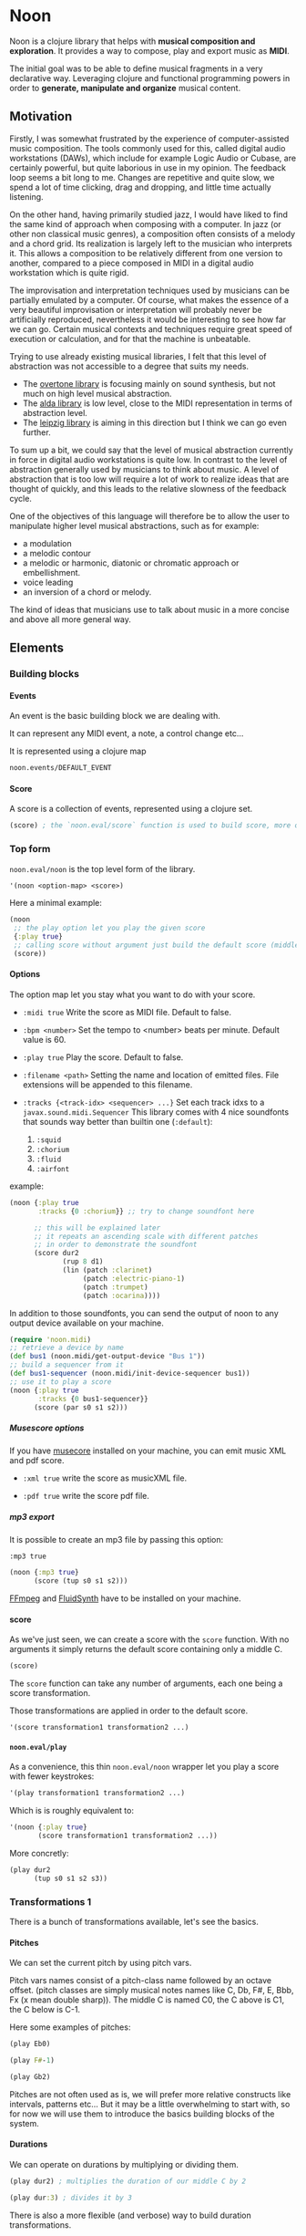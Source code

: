 #+OPTIONS: H:9

* Noon

Noon is a clojure library that helps with *musical composition and exploration*.
It provides a way to compose, play and export music as *MIDI*.

The initial goal was to be able to define musical fragments in a very declarative way.
Leveraging clojure and functional programming powers in order to *generate, manipulate and organize* musical content.

** Motivation

Firstly, I was somewhat frustrated by the experience of computer-assisted music composition.
The tools commonly used for this, called digital audio workstations (DAWs), which include for example Logic Audio or Cubase, are certainly powerful, but quite laborious in use in my opinion.
The feedback loop seems a bit long to me. Changes are repetitive and quite slow, we spend a lot of time clicking, drag and dropping, and little time actually listening.

On the other hand, having primarily studied jazz, I would have liked to find the same kind of approach when composing with a computer.
In jazz (or other non classical music genres), a composition often consists of a melody and a chord grid. Its realization is largely left to the musician who interprets it.
This allows a composition to be relatively different from one version to another, compared to a piece composed in MIDI in a digital audio workstation which is quite rigid.

The improvisation and interpretation techniques used by musicians can be partially emulated by a computer.
Of course, what makes the essence of a very beautiful improvisation or interpretation will probably never be artificially reproduced, nevertheless it would be interesting to see how far we can go. Certain musical contexts and techniques require great speed of execution or calculation, and for that the machine is unbeatable.

Trying to use already existing musical libraries, I felt that this level of abstraction was not accessible to a degree that suits my needs.
- The [[https://github.com/overtone/overtone][overtone library]] is focusing mainly on sound synthesis, but not much on high level musical abstraction.
- The [[https://github.com/daveyarwood/alda-clj][alda library]] is low level, close to the MIDI representation in terms of abstraction level.
- The [[https://github.com/ctford/leipzig][leipzig library]] is aiming in this direction but I think we can go even further.

To sum up a bit, we could say that the level of musical abstraction currently in force in digital audio workstations is quite low.
In contrast to the level of abstraction generally used by musicians to think about music.
A level of abstraction that is too low will require a lot of work to realize ideas that are thought of quickly, and this leads to the relative slowness of the feedback cycle.

One of the objectives of this language will therefore be to allow the user to manipulate higher level musical abstractions, such as for example:
- a modulation
- a melodic contour
- a melodic or harmonic, diatonic or chromatic approach or embellishment.
- voice leading
- an inversion of a chord or melody.
The kind of ideas that musicians use to talk about music in a more concise and above all more general way.

** Elements

*** Building blocks

**** Events

An event is the basic building block we are dealing with.

It can represent any MIDI event, a note, a control change etc...

It is represented using a clojure map

#+begin_src clojure :pp
noon.events/DEFAULT_EVENT
#+end_src

**** Score

A score is a collection of events, represented using a clojure set.

#+begin_src clojure :pp
(score) ; the `noon.eval/score` function is used to build score, more on it later
#+end_src

*** Top form

=noon.eval/noon= is the top level form of the library.

#+begin_src clojure
'(noon <option-map> <score>)
#+end_src

Here a minimal example:

#+begin_src clojure :results silent
(noon
 ;; the play option let you play the given score
 {:play true}
 ;; calling score without argument just build the default score (middle C)
 (score))
#+end_src

**** Options

The option map let you stay what you want to do with your score.

- =:midi true=
  Write the score as MIDI file.
  Default to false.

- =:bpm <number>=
  Set the tempo to <number> beats per minute.
  Default value is 60.

- =:play true=
  Play the score.
  Default to false.

- =:filename <path>=
  Setting the name and location of emitted files.
  File extensions will be appended to this filename.

- =:tracks {<track-idx> <sequencer> ...}=
  Set each track idxs to a =javax.sound.midi.Sequencer=
  This library comes with 4 nice soundfonts that sounds way better than builtin one (=:default=):
  1. =:squid=
  2. =:chorium=
  3. =:fluid=
  4. =:airfont=

example:

#+begin_src clojure :clj-only
(noon {:play true
       :tracks {0 :chorium}} ;; try to change soundfont here

      ;; this will be explained later
      ;; it repeats an ascending scale with different patches
      ;; in order to demonstrate the soundfont
      (score dur2
             (rup 8 d1)
             (lin (patch :clarinet)
                  (patch :electric-piano-1)
                  (patch :trumpet)
                  (patch :ocarina))))
#+end_src

In addition to those soundfonts, you can send the output of noon to any output device available on your machine.

#+begin_src clojure :clj-only
(require 'noon.midi)
;; retrieve a device by name
(def bus1 (noon.midi/get-output-device "Bus 1"))
;; build a sequencer from it
(def bus1-sequencer (noon.midi/init-device-sequencer bus1))
;; use it to play a score
(noon {:play true
       :tracks {0 bus1-sequencer}}
      (score (par s0 s1 s2)))
#+end_src

***** Musescore options

If you have [[https://musescore.org/en][musecore]] installed on your machine, you can emit music XML and pdf score.

- =:xml true=
  write the score as musicXML file.

- =:pdf true=
  write the score pdf file.

***** mp3 export

It is possible to create an mp3 file by passing this option:

=:mp3 true=

#+begin_src clojure :clj-only
(noon {:mp3 true}
      (score (tup s0 s1 s2)))
#+end_src

[[https://ffmpeg.org/][FFmpeg]] and [[https://www.fluidsynth.org/][FluidSynth]] have to be installed on your machine.

**** score

As we've just seen, we can create a score with the =score= function.
With no arguments it simply returns the default score containing only a middle C.

#+begin_src clojure :pp
(score)
#+end_src

The =score= function can take any number of arguments, each one being a score transformation.

Those transformations are applied in order to the default score.

#+begin_src clojure :pp
'(score transformation1 transformation2 ...)
#+end_src

**** =noon.eval/play=

As a convenience, this thin =noon.eval/noon= wrapper let you play a score with fewer keystrokes:

#+begin_src clojure
'(play transformation1 transformation2 ...)
#+end_src

Which is is roughly equivalent to:

#+begin_src clojure
'(noon {:play true}
       (score transformation1 transformation2 ...))
#+end_src

More concretly:

#+begin_src clojure
(play dur2
      (tup s0 s1 s2 s3))
#+end_src

*** Transformations 1

There is a bunch of transformations available, let's see the basics.

**** Pitches

We can set the current pitch by using pitch vars.

Pitch vars names consist of a pitch-class name followed by an octave offset.
(pitch classes are simply musical notes names like C, Db, F#, E, Bbb, Fx (x mean double sharp)).
The middle C is named C0, the C above is C1, the C below is C-1.

Here some examples of pitches:

#+begin_src clojure :proll
(play Eb0)
#+end_src

#+begin_src clojure
(play F#-1)
#+end_src

#+begin_src clojure
(play Gb2)
#+end_src

Pitches are not often used as is, we will prefer more relative constructs like intervals, patterns etc...
But it may be a little overwhelming to start with, so for now we will use them to introduce the basics building blocks of the system.

**** Durations

We can operate on durations by multiplying or dividing them.

#+begin_src clojure
(play dur2) ; multiplies the duration of our middle C by 2
#+end_src

#+begin_src clojure
(play dur:3) ; divides it by 3
#+end_src

There is also a more flexible (and verbose) way to build duration transformations.

#+begin_src clojure :pp
(dur 2) ; sets the duration to 2
#+end_src

#+begin_src clojure :pp
(dur 1/4) ; sets the duration to 1/4
#+end_src

#+begin_src clojure :pp
(dur (fn [x] (* x 2))) ; multiply by 2 the current duration.
#+end_src

Those 3 forms return a transformation that can be used in =score= or =play=

#+begin_src clojure
(play (dur 1/4))
#+end_src

**** Velocities

Velocity is the force with which a note is played, and it is vitally important in making MIDI performances sound human.

In midi the velocity is a number between 0 and 127.

For easing notation, 12 levels of velocity are defined as vars.

#+begin_src clojure
(play vel0) ; silent
#+end_src

#+begin_src clojure
(play vel3) ; piano
#+end_src

#+begin_src clojure
(play vel8) ; forte
#+end_src

#+begin_src clojure
(play vel12) ; fortissimo
#+end_src

Like for duration there is also a more flexible form:

#+begin_src clojure
(play (vel 100)) ; sets the midi velocity of the current event to 100 (forte).
#+end_src

#+begin_src clojure
(play (vel (fn [x] (/ x 2)))) ; divide the current velocity by 2 (by default the velocity is 80)
#+end_src

**** Composition

We can compose any number of transformations together using a clojure vector.

#+begin_src clojure
(play [Eb0 dur:2]) ; plays a Eb of half duration
#+end_src

#+begin_src clojure
(play [F#-1 dur4 (vel 127)]) ; F# above the middle C with quadruple duration and max velocity.
#+end_src

#+begin_src clojure
(play [(vel 127) dur4 F#-1]) ; the order do not matter in this case.
#+end_src

The =play= and =score= forms, when given several arguments are doing exactly this

#+begin_src clojure
(play F#-1 dur4) ; is the same as (play [F#-1 dur4])
#+end_src

**** Concatenation

Using the =lin= function we can create our first melody.
The =lin= function takes an arbitrary number of transformations and concatenate their results into one score.

#+begin_src clojure
(play (lin C0 E0 G0 B0))
#+end_src

=lin= accept any valid transformation, here we are using composite transformations.

#+begin_src clojure
(play (lin [C0 dur:2]
           [Eb0 dur:4]
           [G0 dur:4]
           C1))
#+end_src

**** Superposition

Using the =par= function we can stack things up.

#+begin_src clojure
(play (par C0 Eb0 G0)) ; a C minor chord.
#+end_src

A pianissimo, double duration, Csus4 chord:

#+begin_src clojure
(play vel2
      dur2
      (par C0 F0 G0))
#+end_src

**** Sounds

By default, we are using general MIDI to emit sounds, it is not the most exciting way to play MIDI but it is everywhere and gives you a rapid feedback without extra setup.

Of course if you want to use fancy VSTs in a proper DAW you can, one of the feature of this library is to export MIDI files after all.

Here how you can leverage general MIDI sounds:

#+begin_src clojure
(play (patch :clarinet) (lin C0 E0 G#0 B0))
#+end_src

#+begin_src clojure
(play (patch :vibraphone) [dur:4 (lin C0 E0 G0 (par D1 B0))])
#+end_src

You can look at what is available here

#+begin_src clojure :pp
noon.vst.general-midi/summary
#+end_src

**** Channels

In most of the tunes we write, we want several instruments playing together.

In MIDI there is this concept of channel, it serve the purpose to separate different streams of events.

#+begin_src clojure
(play
 (chans
  [(patch :ocarina) dur:2 (lin G0 Eb0 C0 G-1 F0 D0 A-1 F-1)]
  [(patch :vibraphone) dur2 vel3 (lin (par C0 Eb0 G0) (par A-1 F0 D0))]
  [(patch :acoustic-bass) (lin [dur3 C-2] G-2)])
 (dup 4))
#+end_src

*** Transformations 2

**** Intervals 1

It is now time to brings intervals into the equation, pitches were nice for introduction purposes but lacks the flexibility that intervals have. When musicians think about music, they do not think in precise pitches most of the time, they more often thinks of scales, intervals, degrees, melodic contour etc... Those higher level abstractions are available in this system and in fact it is the whole point of it. Some really nice libraries already exists to deal with low levels aspects of music notation and sound synthesis.

In noon there is two types of intervals: *steps* and *shifts*.

***** Steps

Steps are the most commonly used type of interval.

The 2 most common types of steps are chromatic steps and diatonic steps

****** Chromatic

A chromatic step is a movement by semitones.

#+begin_src clojure :pp
(c-step 3) ; going up 3 semitones from wherever we are.
#+end_src

#+begin_src clojure
(c-step -1) ; going down one semitone
#+end_src

Those kind of transformation are so common that they are available as vars:

#+begin_src clojure :pp
c1 ; equivalent to (c-step 1)
#+end_src

#+begin_src clojure :pp
c2- ; equivalent to (c-step -2)
#+end_src

All chromatic steps from =c36= to =c36-= are available.

If we apply the =c3= step to the default score, it transpose the default middle C (=C0=) 3 semitones up to =Eb0= (or =D#0=).

#+begin_src clojure
(play c3)
#+end_src

#+begin_src clojure
(play (c-step -3)) ; going down 3 semitones to A-1
#+end_src

#+begin_src clojure
(play c12-) ; going 12 semitones down (one octave) to C-1
#+end_src

****** Diatonic

A diatonic step is a movement toward a note that belong to the current scale.

#+begin_src clojure :pp
(d-step 1) ; move to the upper scale note (or degree).
#+end_src

#+begin_src clojure :pp
(d-step -1) ; moves to the above scale note (or degree).
#+end_src

#+begin_src clojure :pp
(d-step 4) ; moves four scale degree up...
#+end_src

Those kind of transformation are so common that they are available as vars:

#+begin_src clojure :pp
d1 ; is equivalent to (d-step 1)
#+end_src

#+begin_src clojure :pp
d2- ; is equivalent to (d-step -2)
#+end_src

all diatonic steps from =d21= to =d21-= are available.

******* Example

#+begin_src clojure
(play dur:4 (lin d0 d1 d2 d3 d4 d5 d6 d7)) ; ascending scale
#+end_src

#+begin_src clojure
(play dur:4 (lin d0 d2 d1 d3 d2 d4 d3 d5 d4)) ; broken scale pattern
#+end_src

#+begin_src clojure
(play dur:4 (lin d0 d2- d1- d3- d2- d4- d3- d5- d4-)) ; same downward
#+end_src

By default, we are in the C major scale, but of course it can be changed. (see [[*Harmony][Harmony]] section)

As a quick example, pretty self explanatory (but explained in more details later).

#+begin_src clojure
(play dur:4 (root :Eb) (scale :hungarian) (lin d0 d1 d2 d3 d4 d5 d6 d7))
#+end_src

There is 2 more type of steps: *structural* and *tonic*, but we will see them later.

***** Octaves

Paraphrasing wiki:
#+BEGIN_QUOTE
In music, an octave is the interval between one musical pitch and another with double its frequency. The octave relationship is a natural phenomenon that has been referred to as *the basic miracle of music*. The interval between the first and second harmonics of the harmonic series is an octave.
#+END_QUOTE

In noon, octaves are a different kind of interval, they belong to the =shift= family.

The nuance will appear more clearly later... Until then, let see how to use them:

#+begin_src clojure
(play (t-shift 1)) ; one octave up.
#+end_src

#+begin_src clojure
(play (t-shift -1)) ; one octave down.
#+end_src

#+begin_src clojure
(play o2-) ; 2 octaves down in var notation
#+end_src

**** =lin=

As we have seen, =lin= let you create a succession of events:

#+begin_src clojure
(play (lin C0 E0 G0 B0))
#+end_src

Let's try to go further with it by composing it with another =lin=:

#+begin_src clojure
(play dur:8 (lin c0 c3 c6) (lin c0 c2 c3 c5))
#+end_src

Let see what happens here:

3 transformations are chained:

1. We are dividing the duration of our base note by 8.
2. We are creating a series of 3 notes using chromatic intervals (diminished triad C,Eb,Gb).
3. Then this 3 notes score is passed to each member of the second =lin= expression, each one transposing it from the indicated chromatic interval.

**** =tup=

=tup= stands for tuplet and is analogous to =lin= but keep the duration of the given score unchanged.

#+begin_src clojure
(play (tup c1 c2 c3 c4 c5 c6 c7 c8))
#+end_src

The resulting notes are fitted into the duration of the base note.

Like =lin= it can of course be chained with other transformations, as an example, here is a classic jazz melodic pattern.

#+begin_src clojure
(play (tup c0 c2 c4 c7) (tup c0 c3) (rep 3 c4-))
#+end_src

**** =dup=

=dup= stands for duplicate and let you repeat a score n times.

#+begin_src clojure
(play (tup c0 c3 c6 c9) (dup 3))
#+end_src

**** =rep=

=rep= let you apply a transformation several times in a row accumulating intermediate results.

A melody of 8 successive major thirds (4 semitones):

#+begin_src clojure
(play dur:4 (rep 8 c4))
#+end_src

Be careful, with more complex transformations it can quickly become hairy:

#+begin_src clojure
(play (rep 6 (tup c5 c10)))
#+end_src

You can remove the input score at the start of the result by giving an extra argument:

#+begin_src clojure
(play (rep 3 o1 :skip-first))
#+end_src

**** =fit=

=fit= is used to make a transformation fit the current duration of the score.
The 2 previous transformations introduced: =dup= and =rep=, are changing the score duration, but sometimes we want to transform our score in place, stretching or compressing it, in the same way =tup= is acting.

#+begin_src clojure
(play (tup c0 c4) (fit (rep 4 c2)))
#+end_src

In fact =tup= is just a composition of =fit= and =lin=.

#+begin_src clojure :pp
(= (score (tup c0 c3 c8)) (score (fit (lin c0 c3 c8))))
#+end_src

The composition of =fit= and =rep= is also defined as =rup= for lack of a better name:

#+begin_src clojure
(play (rup 15 d1))
#+end_src

A fitted version of =dup= also exists under the name =dupt=

#+begin_src clojure
(play (tup d0 d3 d6 d7) (dupt 3))
#+end_src

**** =nlin=

concat the results of the given transformation n times

#+begin_src clojure
(play (nlin 4 (tup d0 d1 d2 d3)))
#+end_src

it is the same thing as:

#+begin_src clojure
(play (tup d0 d1 d2 d3) (dup 4))
#+end_src

**** =ntup=

the fitted version of =nlin=

#+begin_src clojure
(play (ntup 4 (tup d0 d1 d2 d3)))
#+end_src

**** =lin>=

=lin>= stands for accumulative concatenation, it accumulates the given transformations concatenating the intermediate results.

#+begin_src clojure
(play (lin> c0 c2 c2 c2 c2 c2 c2))
#+end_src

**** =tup>=

=tup>= is doing the same as =lin>=, except it maintains the score original duration.

#+begin_src clojure
(play (tup> d0 d1 d1 d1 d1 d1 d1 d1))
#+end_src

*** Polyphony

As we have seen, we can parallelize things with the =par= function.

#+begin_src clojure
(play (par c0 c3 c7 c9 c14)) ; a Cm69 chord.
#+end_src

#+begin_src clojure
(play (par c10 c0 c16 c5)) ; a C7sus4add10 using set literal
#+end_src

But we are not limited to use simple intervals, we can use any score transformations.

#+begin_src clojure
(play
 (patch :electric-piano-1)
 (par (tup d0 d2 d4 o1)
      [vel3 (par> o1 d4) (fit (rep 8 d1))]
      o1-))
#+end_src

Parallels transformations can be used anywhere of course. Here inside a =tup=.

#+begin_src clojure
(play o1
      (tup c0 (par c15 c10)
           c9 (par c6 c4))
      (rep 3 c3))
#+end_src

#+begin_src clojure
(play (par (rep 12 c1)
           (rep 12 c1-)))
#+end_src

Like =lin= and =tup=, =par= has its accumulative counterpart:

#+begin_src clojure
(play (par> d0 d2 d2 d2 d2)) ; piling diatonic thirds.
#+end_src

#+begin_src clojure
(play (patch :string-ensemble-1)
      o2-
      (par> c0 c7 c7 c7 c7 c7)) ; piling perfect fifths.
#+end_src

**** Channels

the =chans= function is doing the same thing as =par= except that it put each element on a separate MIDI channel.

#+begin_src clojure
(play (chans c0 c3 c7))
#+end_src

To be more precise it put each of its argument on subsequent midi channels starting at the current one. By default, we are on channel 0, so here the C will stay on channel 0, the Eb will go on channel 1 and the G on channel 2.

When we want more fine control we can use the =chan= function, that works like =vel= and =dur=

#+begin_src clojure :pp
(chan 1) ; set midi channel to 1
#+end_src

#+begin_src clojure :pp
(chan 3) ; set midi channel to 3
#+end_src

#+begin_src clojure :pp
(chan inc) ; increment the current midi channel.
#+end_src

We can achieve the same thing as the first expression of the section using =par= and =chan= like this:

#+begin_src clojure
(play (par [(chan 0) c0]
           [(chan 1) c3]
           [(chan 2) c7]))
#+end_src

**** Tracks

Tracks are a way of not be limited to only 16 channels, you can create virtually as many as you want. Most of the time, 16 channels are enough but who knows... The =tracks= function works exactly like the =chans= function, except that it operates on the =:track= entry of events.

#+begin_src clojure
(play
 (patch :flute)
 (tracks (tup> c0 c5 c5 c5- c2- c7-)
         (tup> c0 c2- c5 c5))
 (dup 4))
#+end_src

By default we are on track 0. So the second argument of tracks goes on track 1. Like with channels we can be more precise by using the =track= function.

#+begin_src clojure :pp
(track 1)
#+end_src

#+begin_src clojure :pp
(track 12)
#+end_src

#+begin_src clojure :pp
(track (fn [x] (+ x 3)))
#+end_src

*** Mapping

All the transformations we've seen so far are acting on a score to produce another score, but sometimes what we need is to apply a transformation on each event of a score, for this we are using the =each= function.

As an illustration, here those two fragments:

#+begin_src clojure
(play (lin c0 c1 c2 c3)
      (tup c0 o1)) ; each member of this `tup` form receives and operate on the whole score
#+end_src

#+begin_src clojure
(play (lin c0 c1 c2 c3)
      (each (tup c0 o1))) ; each event of the score is transformed using this `tup` transformation.
#+end_src

One important thing to be aware of is that events will be mapped in place, so if the given transformation expand the score, some superposition will occur.

#+begin_src clojure
(play (lin c0 o1)
      (each [dur:4 (rep 8 c1-)]))
#+end_src

Some others functions exists to transform only subparts of the score, if interested you can look at =$by= and/or =parts=.

*** Dynamism

For now our scores are pretty static, and don't use the power of clojure much. Since this library is built out of simple functions it should be a easy to do so.

There is a bunch of things to know in order to ease things.

**** Star functions

Variadic functions have a 'star' counterpart that accepts a sequence instead of variadic args.

#+begin_src clojure :pp
(tup c1 c2 c3)
#+end_src

Is similar to:

#+begin_src clojure :pp
(tup* [c1 c2 c3])
#+end_src

or

#+begin_src clojure :pp
(tup* (list c1 c2 c3))
#+end_src

It ease things a bit when using clojure to generate arguments of those functions. Avoiding to write =apply= everywhere.

**** Map functions

maps can be used to compose event transformations

#+begin_src clojure
(play {:velocity (fn [x] (/ x 2)), :duration (fn [x] (* x 2))})
#+end_src

**** Examples

#+begin_src clojure  :no-tests
(play (tup* (shuffle [c0 c3 c7 c9])))
#+end_src

#+begin_src clojure
(play
 (patch :electric-piano-1)
 (tup* (map (fn [v] {:velocity v}) (range 0 127 15))))
#+end_src

*** Non determinism

It is quite fun to insert a bit of randomness in our scores.

#+begin_src clojure  :no-tests
(play
 (rand-nth [(tup c0 c4 c7) (tup c0 c3 c7)])
 (rep 4 (rand-nth [c3 c4 c3- c4-])))
#+end_src

We can use some great available tools like =test.check.generators= to handle non determinism. That being said, some commonly used non-deterministic functions are available directly.

**** =one-of=

=one-of= picks randomly one of the given transformations and apply it.

#+begin_src clojure
(play (one-of o1- o1))
#+end_src

#+begin_src clojure
(play dur:8 (rep 50 (one-of c1 c1-)))
#+end_src

**** =maybe=

=maybe= is very similar to =one-of= except it has a chance to do nothing (identity transformation).

#+begin_src clojure
(play (maybe o1 o2)) ; may do nothing, or one octave up, or two octave up
#+end_src

#+begin_src clojure
(play (one-of same o1 o2)) ; the equivalent `one-of` form
#+end_src

#+begin_src clojure
(play dur:8 (rep 50 (maybe c1 c1-))) ; you can notice melodic repetitions unlike with the corresponding one-of example.
#+end_src

**** =probs=

=probs= gives you more control over the probability of occurence of the given transformations.

#+begin_src clojure
(play (probs {o1 4, o1- 1})) ; 4/5 to go up one octave, 1/5 chance to go down one octave
#+end_src

#+begin_src clojure
(play dur:4 (rep 24 (probs {c1 6, c6- 1, (par c0 o1-) 1})))
#+end_src

**** =any-that=

=any-that= is similar to =one-of= except it takes an extra first argument that check if the picked transformation is valid.

A melody of 60 notes using the 6 given intervals but remaining in the given pitch bounds:

#+begin_src clojure
(play dur:8
      (rep 60
           (any-that (within-pitch-bounds? :C-1 :C1)
                     c2 c5 c7 c2- c5- c7-)))
#+end_src

The =within-pitch-bounds?= is just a score transformation that return the score unchanged if it is within the given bounds, else it returns =nil=. Any function of this kind can be used has first argument to =any-that=.

**** =!=

the =!= macro can be useful to deal with raw non deterministic expressions. here the docstring:

#+begin_quote
Takes a non deterministic expression resulting in a score transformation. return a score transformation that wraps the expression so that it is evaluated each time the transformation is used.
#+end_quote

#+begin_src clojure  :no-tests
(play (nlin 4 (! (tup* (shuffle [d0 d2 d4 d6])))))
#+end_src

#+begin_src clojure  :no-tests
(play (nlin 4 (tup* (shuffle [d0 d2 d4 d6])))) ; without the bang the shuffle expression is executed only one time.
#+end_src

**** Shuffling

As in the previews example, building a =tup= or a =lin= with shuffled sequence of transformation is quite fun.

So two shortcuts are defined:

#+begin_src clojure
(play (shuftup d0 d2 d4 d6))
#+end_src

#+begin_src clojure
(play (shuflin d0 d2 d4 d6))
#+end_src

*** Harmony

It is time to enter more deeply into the harmonic system. In this part we will see how to deal with scales, modes, chords, modulations and more...

**** Intervals 2

So far we've seen 3 types of intervals, chromatic steps, diatonic steps and octaves (aka tonic shifts). Let see the two remaining kinds of steps.

***** Steps

****** Structural

Most of the time, our music is based on chords.

Structural steps are targeting chord notes. By default the harmony is set to C Major scale, and C Major chord (C major triad).

#+begin_src clojure
(play (s-step 1)) ; ascending third
#+end_src

#+begin_src clojure
(play (s-step 2)) ; ascending fifth
#+end_src

As other steps, corresponding vars are defined:

#+begin_src clojure
(play s1)
#+end_src

#+begin_src clojure
(play s2)
#+end_src

#+begin_src clojure
(play s1-)
#+end_src

******* Examples

******** Arpegios

#+begin_src clojure
(play (tup s0 s1 s2 s3))
#+end_src

#+begin_src clojure
(play (rup 6 s1))
#+end_src

#+begin_src clojure
(play (rep 4 s1-) (each (tup> s2 s2 s2 s1- s2- s1-)))
#+end_src

******** Passing tones

#+begin_src clojure
(play (scale :eolian) dur:2 o2 (rep 12 s1-) (each (tup s0 c1- d1 s0)))
#+end_src

****** Tonic

The last kind of step is the tonic one.

It let you jump to the root of the tonality.

#+begin_src clojure
(play (t-step 1)) ; upper tonic
#+end_src

#+begin_src clojure
(play (t-step -1)) ; above tonic
#+end_src

As other steps corresponding vars are defined:

#+begin_src clojure
(play t1)
#+end_src

#+begin_src clojure
(play t2)
#+end_src

#+begin_src clojure
(play t1-)
#+end_src

******* Examples

#+begin_src clojure
(play (rup 4 t1))
#+end_src

#+begin_src clojure
(play (rep 3 t1) (each (tup> s0 s1 s1 d1-)))
#+end_src

**** Implementation

Those four types of steps can be seen as belonging to 4 successive layers build on each others.

1. chromatic: =[0 1 2 3 4 5 6 7 8 9 10 11]=
  the chromatic layer, 12 successive semitones
2. diatonic: =[0 2 4 5 7 9 11]=
  we select indexes from the above layer (chromatic) to form the diatonic layer (here the major scale)
3. structural: =[0 2 4]=
  same here but based on the diatonic layer to form the structural layer (here the basic triad)
4. tonic: =[0]=
  the root

As you see, the chromatic layers and tonic layers are trivial, so they are omitted in the harmonic context representation.

The harmonic context can be found under the :pitch key of any event.

#+begin_src clojure :pp
(=
 (:pitch noon.events/DEFAULT_EVENT)
 {:scale [0 2 4 5 7 9 11],
  :structure [0 2 4],
  :origin {:d 35, :c 60},
  :position {:t 0, :s 0, :d 0, :c 0}})
#+end_src

The :origin key hold the pitch from where our layers starts (in both directions).

The :position key holds a map with the 4 layers indexes

- =:t= tonic

- =:s= structural

- =:d= diatonic

- =:c= chromatic

**** Shifts

At least we will understand the nuance between steps and shifts. To do so let's compare tonic steps and tonic shifts (aka octaves).

At first glance they seems to be equivalent:

#+begin_src clojure
(play (t-shift 1))
#+end_src

#+begin_src clojure
(play (t-step 1))
#+end_src

In this case they are indeed equivalent, in each case a C1 is played. But how about this ?

#+begin_src clojure
(play s1 (t-shift 1)) ; plays a E1
#+end_src

#+begin_src clojure
(play s1 (t-step 1)) ; plays a C1
#+end_src

In the first expression (the shift) we have transposed the score (a E0 note) by 1 tonic layer index. In the second one (the step) we have stepped to the next tonic layer index.

In practice, apart for octaves, shifts are not used so often, thats the reason why they don't have defined vars as steps have. They are mainly used in more complex harmonic operations (voice leading etc...).

**** Tonality

***** =scale=

By default the major scale is used, but it can be changed. Most of the known scales and modes are available via the =scale= function or directly by name.

#+begin_src clojure :pp
noon.constants/modes ; modes full list
#+end_src

#+begin_src clojure
(play (scale :dorian) dur:4 (rep 8 d1)) ; dorian scale
#+end_src

#+begin_src clojure :pp
(score harmonic-minor) ; sets scale to harmonic-minor
#+end_src

***** =structure=

By default we use the triad structure (tonic, third, fifth), but it can be changed. Some common structures are predefined and available by name.

#+begin_src clojure :pp
noon.constants/structures ; full structure list
#+end_src

#+begin_src clojure :pp
(score (structure :tetrad)) ; sets structure to tetrad
#+end_src

#+begin_src clojure :pp
(score sus47) ; set-structure-to-sus47
#+end_src

***** =origin=

The last thing we need to setup an harmonic context is an origin pitch.

By default the origin is setup to middle C.

We can use the =origin= function to change this

#+begin_src clojure :pp
(score (origin :Eb0))
#+end_src

****** Examples

#+begin_src clojure
(play (lin (origin :C0) (origin :E0) (origin :G#0)) (each (rup 6 s1)))
#+end_src

***** =root=

The root update works a bit like =origin= but it takes a pitch-class instead of a pitch. It moves the :origin of the harmonic context to the closest pitch matching the given pitch class.

For instance if the origin is on =C0=, =(root :B)= will put the origin on =B-1= because =B-1= is closer to =C0= than =B0=.

#+begin_src clojure :pp
(score (root :D))
#+end_src

#+begin_src clojure :pp
(score (root :B))
#+end_src

****** Examples

#+begin_src clojure
(play
 (lin* (map root [:C :E :G#]))
 (each (chans (par d0 d3 d6 d9) [(rup 4 d3) (rup 3 d2)]))
 (rep 4 s1))
#+end_src

***** =transpose=

The transpose update takes an interval or a position and use it to update the origin of the harmonic context

#+begin_src clojure
(play (scale :lydianb7) (rup 6 d2) (rep 4 (transpose c3-)))
#+end_src

***** =rebase=

Sometimes when changing the harmonic context, we want to stay on the same pitch, the =rebase= function let you do that.

#+begin_src clojure :pp
(score (rebase (root :E)))
#+end_src

Here we are modulating to E major, but we are staying on the pitch we were on (=C0=).

#+begin_src clojure :pp
(=
 (get-in (score (rebase (root :E))) [:pitch :position])
 {:t 0, :s -1, :d 0, :c 1})
#+end_src

This position points to =C0= but in the context of E major.

The =rebase= function can take several harmonic context transformations.

#+begin_src clojure :pp
(score (rebase (root :E) (scale :mixolydianb6)))
#+end_src

***** =degree=

Move to the nth degree of the current scale (mode), negative indexes are allowed.

#+begin_src clojure :pp
(score (degree 2)) ; move to the 3rd degree of C major, E phrygian
#+end_src

#+begin_src clojure :pp
(score (scale :melodic-minor) (degree -1)) ; move to the 7th degree of C melodic minor, B superlocrian.
#+end_src

Roman numeral vars are also available to change degree.

#+begin_src clojure
(play (patch :trumpet) (lin I IV V I) (each (tup s0 s1 s2)))
#+end_src

***** parser

It is possible to express harmonic transformations via keyword notation.
Chord color, key, mode and structure can be combined as a keyword for more concision and expressiveness.

This feature is still very much a work in progress but is already usable.

Here is a list of components that can be composed together to express complex harmonic context:

****** root

Pitch classes can be used to specify the root of the tonality.
They can be followed or not with extra components like chord structure or mode.


#+begin_src clojure
(h/upd :A) ; sets the root to A
#+end_src


#+begin_src clojure
(h/upd :C#) ; set the root to C#
#+end_src

#+begin_src clojure
(h/upd :Am) ; set the tonality to A minor (more on chord colors later)
#+end_src

#+begin_src clojure
(h/upd :Dmixolydian) ; set the tonality to D mixolydian (more on modes later)
#+end_src

****** degree

Roman degree notation can be used to denote relative motion to another harmonic context.


#+begin_src clojure
(h/upd :II) ; go to the second degree of the current context
+end_src


#+begin_src clojure
(h/upd :IIm7) ; same with with additional chord color minor seventh.
#+end_src


#+begin_src clojure
(h/upd :bIIIionian) ; go to bIII degree setting the mode to ionian.
#+end_src


****** triads

Common triad notation can be used:

- =m= (minor triad)
- =M= (major triad)
- =o= (diminished triad)
- =+= (augmented triad)

An example using the four 4 triad colors.

#+begin_src clojure
(play (lin (h/upd :CM)
           (h/upd :C#o)
           (h/upd :Dm)
           (h/upd :Eb+))
      (each (par s0 s1 s2)))
#+end_src

With =noon.lib.harmony/lin= (a variant of =lin= that understand this notation), it can be expressed in a more concise manner.

#+begin_src clojure
(play (h/lin :CM :C#o :Dm :Eb+)
      (each (par s0 s1 s2)))
#+end_src

****** tetrad

Common tetrad notation:

- major-seventh: =Δ= or =M7=
- diminished-seventh: =o7=
- minor-seventh: =m7=
- dominant: =7=
- half-diminished: =ø= or =m7b5=
- minor-major-seventh: =mΔ= or =mM7=

#+begin_src clojure
(play (h/lin :IM7 :#Io7 :IIm7 :#IIo7 :III7 :VI7 :IIm7b5 :V7)
      (dup 2)
      (each (par s0 s1 s2 s3)))
#+end_src

****** modifiers

Modes or structures can be altered with degree modifiers:

#+begin_src clojure
(play (h/lin :G7b9 :CM79)
      (par s0 s1 s2 s3 s4))
#+end_src


#+begin_src clojure
(play (h/lin :G7sus4b9 :CM7#11)
      (par s0 s1 s2 s3 s4))
#+end_src

****** structure shorthand

This a non standard way to write structures can be handy for uncommon cases.

The =s= character is followed by a suite of scale-idxs representing the structure.

#+begin_src clojure
(play (h/upd :s1234) ; tonic + second +third + fourth
      (par s0 s1 s2 s3))
#+end_src


#+begin_src clojure
(play (h/upd :s3467) ; third + fourth + sixth + seventh
      (par s0 s1 s2 s3))
#+end_src


****** modes

Common modes names are supported:

- dorian: =dorian= or =dor=
- phrygian: =phrygian= or =phry=
- lydian: =lydian= or =lyd=
- mixolydian: =mixolydian= or =mix=
- aeolian: =aeolian= or =eolian= or =eol=
- locrian: =locrian= or =loc=
- harmonic-minor: =harmonic-minor= or =harmm=
- melodic-minor: =melodic-minor= or =melm=
- altered: =superlocrian= or =altered= or =alt=
- harmonic-major: =harmonic-major= or =harmM=
- double-harmonic: =double-harmonic=
- ultraphrygian: =ultraphrygian=
- hungarian-minor: =hungarian-minor= or =hungarian=
- oriental: =oriental=
- ultralocrian: =ultralocrian=


Basics examples:

#+begin_src clojure
(play (h/upd :ionian)
      (rup 7 d1))
(play (h/upd :dorian)
      (rup 7 d1))
#+end_src

With extra modifiers:

#+begin_src clojure
(play (h/upd :lydian+)
      (rup 7 d1))
(play (h/upd :lydianb7)
      (rup 7 d1))
#+end_src


****** =upd=
As seen in above examples, the =noon.harmony/upd= function turns a keyword describing an harmonic-context into a usable score update.
****** =lin=
The =noon.harmony/lin= function is the same as the =noon.updates/lin= function, excepts it can understand ahrmonic keywords.
****** =tup=
The =noon.harmony/tup= function is the same as the =noon.updates/tup= function, excepts it can understand ahrmonic keywords.
****** implementation
The instaparse library is used to parse harmonic keywords, the grammar is located at =noon.parse.harmony-grammar/grammar=


** Composing

When composing music, 4 major aspects are considered: melody, rythmn, harmony and tone. In this section some tools to deal with those aspects will be introduced.

#+begin_src clojure :pp
(require
 '[noon.lib.harmony :as h]
 '[noon.lib.melody :as m]
 '[noon.lib.rythmn :as r]
 '[noon.utils.sequences :as seqs])
#+end_src

*** Melody

Let see some ways to deal with melodies.

**** Bounding

One of the most common things we want to be able to control when generating melodies is the range.

***** within-pitch-bounds?

This function returns nil if any event of the score is not in the given pitch bounds.

#+begin_src clojure :pp
(= (score Eb0 (within-pitch-bounds? :C-1 :C0)) nil)
#+end_src

#+begin_src clojure :pp
(= (score Eb0 (within-pitch-bounds? :C0 :C1)) (score Eb0))
#+end_src

This function is handy in conjuction with the =any-that= or =fst-that= forms.

#+begin_src clojure
(play
 (patch :electric-piano-1)
 dur:8
 (rep 60 (any-that (within-pitch-bounds? :C0 :C1) c1 c1- c5 c5-)))
#+end_src

The =fst-that= form takes a test and any number of update that will be tried in order until one pass the test.

#+begin_src clojure
(play
 dur:8
 (rep
  60
  (fst-that (within-pitch-bounds? :C0 :C1) (one-of c5 c5-) c2 c2-)))
#+end_src

Random melodies are nice at first but can quickly become boring. It is often more pleasing to develop one or more ideas gradually via simple transformations.

**** Rotations

Rotating a melody is a way to evolve it while preserving its identity.

***** Example

#+begin_src clojure
(play (fit (rep 8 d1)) (m/rotation 3))
#+end_src

***** Forms

The =noon.lib.melody/rotation= accepts several types of argument:

#+begin_src clojure :pp
(m/rotation 2) ; rotate two notes forward
#+end_src

#+begin_src clojure :pp
(m/rotation -3) ; rotate three notes backward
#+end_src

#+begin_src clojure :pp
(m/rotation 1/2) ; rotate half the size forward
#+end_src

#+begin_src clojure :pp
(m/rotation -1/3) ; rotate third the size backward
#+end_src

#+begin_src clojure :pp
(m/rotation :rand) ; random rotation
#+end_src

#+begin_src clojure :pp
(m/rotation [0 1/2]) ; random rotation between first and half the size
#+end_src

This kind of argument (that I will call a 'member-pick') will be used at many other places within this section, it came from the =noon.utils.sequences/member= function, here the docstring:

Find or pick an element within a sequence 's.
available forms:
- =(member s <integer>)= normal nth like get
- =(member s <negative-integer>)= nth from the end of the list
- =(member s <float-or-rational>)= a non integer between -1 and 1, is picking a member relatively to the length of the list, forward if positive, backward if negative.
- =(member s <[min max]>)= picks a member randomly between the given idxs (every type of index allowed)
- =(member s <:rand|:random>)= picks a random member

***** Chords

Not only pure melodies can be rotated, if we feed chords into the =rotation= transformation it behaves as intended.

#+begin_src clojure
(play (fit (rep 8 d1)) (each (par d0 d3 d6)) (m/rotation 1/4))
#+end_src

**** Permutations

Another way to transform a melody while preserving a bit of its identity is to permute it. But for long melody, a random permutation can make it so distant to the original that it miss the point. For this reason, permutations are ordered and requested by complexity (similarity degree with the original)

***** Forms

Like the rotation function, the =permutation= function uses a 'member-pick argument.

#+begin_src clojure :pp
(m/permutation 2) ; the second most similar permutation
#+end_src

#+begin_src clojure :pp
(m/permutation -1) ; the less similar permutation
#+end_src

#+begin_src clojure :pp
(m/permutation 1/2) ; half way between most similar and most different
#+end_src

#+begin_src clojure :pp
(m/permutation -1/4) ; one quite distant permutation
#+end_src

#+begin_src clojure :pp
(m/permutation :rand) ; random permutation
#+end_src

#+begin_src clojure :pp
(m/permutation [1/4 -1/4]) ; a not too much similar nor different permutation
#+end_src

***** Example

#+begin_src clojure :pp
(let
 [space [vel0 dur:8]]
 (play
  (patch :electric-piano-1)
  (tup d0 d2 d1 d3 d2 d4 d3 d5)
  (lin
   same
   space
   (m/permutation 1)
   space
   (m/permutation 2)
   space
   (m/permutation -1/4))))
#+end_src

***** Options

****** Grade

The permutations are categorised by grade, the grade of a permutation correspond to the number of splits that has to be made on the original seq to obtain it. For instance a grade 1 permutation is one that we can obtain by splitting our original sequence in 2 parts.

#+begin_src clojure :pp
(require '[noon.utils.sequences :as seqs])

(=
 (seqs/grade-permutations [0 1 2 3] 1)
 '((2 3 0 1) (1 2 3 0) (3 0 1 2)))
#+end_src

This way to categorise permutations can be helpful to have more control over the similarity of the resulting permutation. In addition to this the returned permutations for a given grade are ordered starting from the more balanced splits. As you can see in the previous example, (2 3 0 1) is the first permutation of grade 1, and contains 2 splits of size 2: (2 3) and (0 1).

We can leverage those grades via our =m/permutation= function like this:

#+begin_src clojure :pp
(m/permutation 0 {:grade 1}) ; get the first grade 1 permutation.
#+end_src

#+begin_src clojure :pp
(m/permutation -1 {:grade [1 3]}) ; get the last permutation for a randomly picked grade between 1 and 3.
#+end_src

****** Layers

As we've seen, our melodies are built on different harmonic layers (chromatic, diatonic, structural and tonic), the =m/permutation= function is letting you act on or inside a particular layer.

As an example for this, please consider this kind of melody.

#+begin_src clojure
(play dur2 (tup s0 s1 s2 s3) (each (tup d1 d1- d0)))
#+end_src

We start with an ascension on the structural layer, then adding some diatonic ornementation on each structural degree. Those diatonic notes have meaning relatively to the structural degrees they are based upon. If we do a raw permutation on this melodic line we are losing those relations. With the :layer option we can permute only the structural layer keeping those diatonic ornementations untouched.

#+begin_src clojure
(play
 dur2
 (tup s0 s1 s2 s3)
 (each (tup d1 d1- d0))
 (m/permutation 1 {:layer :s}))
#+end_src

****** Split sizes

TODO

**** Mixed example

In the following example you can get a sense of the effect of deriving a melody from simple transformations.

#+begin_src clojure
(play
 {:description
  "rand harmonic seq using IV II and VI degrees on vibraphone,
   ocarina melody derives using transposition, rotation and permutation."}
 (chans
  [(patch :vibraphone)
   vel3
   (ntup 4 [(one-of IV II VI) tetrad (par [t2- vel5] s0 s1 s2 s3)])]
  [(patch :ocarina)
   vel5
   (shuftup d1 d2 d3 d4 d5)
   (each (maybe (par d0 d3)))
   (rup
    16
    (probs
     {(m/permutation :rand) 1,
      (m/rotation :rand) 3,
      (one-of* (map d-step (range -3 4))) 5}))])
 (adjust 10)
 (append [d2- (transpose c3)] [d2 (transpose c3-)] same))
#+end_src

**** Contour

The idea of contour is quite simple. When you see a melody on a score or a pianoroll, by linking the successive notes you can make a line. This line has a certain shape, some melodies with different notes share the same shape (contour). The contour of a melody greatly participate to its identification by the listener. So by keeping a contour and changing the notes, we can ensure a kind of continuity in our melodic developments.

For instance those different melodies are all sharing the same contour: [0 2 1 2]

#+begin_src clojure
(play (tup s0 s2 s1 s2))
#+end_src

#+begin_src clojure
(play (tup s0 s3 s2 s3))
#+end_src

#+begin_src clojure
(play (tup d0 d2 d1 d2))
#+end_src

#+begin_src clojure
(play (tup d1 d5 d2 d5))
#+end_src

#+begin_src clojure
(play (tup s2 s4 d8 s4))
#+end_src

You can clearly hear the similarity between those

***** contour

:docstring

#+begin_quote
changing the melodic contour of a score.

        forms:
        (contour :mirror <options>) : mirror the contour of the score.
        (contour :rotation <options>) : rotate the contour of the score.
        (contour :similar <options>) : get a different score with the same contour.

        <options>
        a map that may contain some of those keys:

        :layer : (all commands, default to score's lowest harmonic layer)
            The harmonic layer on which the contour transformation is performed

        :pick | :nth : (:rotation and :similar commands, default to :random)
            A 'member-pick (see `member function) to select one particular outcome.

        :extent : (:similar command only)
            A vector of min and max amount of deformation that we want to apply to the score.

        :delta : (:similar command only)
            The amount of shrinking or growing we want to apply to the score.
#+end_quote

***** Demo

Let's take this simple arpegio to start

#+begin_src clojure
(play (tup s0 s1 s2 s3 s1 s2)) ; {:contour [0 1 2 3 1 2]}
#+end_src

Here the way to obtain the mirror contour of the previous arpegio.

#+begin_src clojure
(play (tup s0 s1 s2 s3 s1 s2) (m/contour :mirror)) ; {:contour [3 2 1 0 3 2]}
#+end_src

Next let's try contour rotations:

Here we are picking the first rotation (with the option =:nth=)

#+begin_src clojure
(play (tup s0 s1 s2 s3 s1 s2) (m/contour :rotation {:nth 1})) ; {:contour [1 2 3 0 2 3]}
#+end_src

Every contour index has been shifted one step up, the highest one returning all the way down.

Lets get the last rotation using a 'member-pick argument.

#+begin_src clojure
(play (tup s0 s1 s2 s3 s1 s2) (m/contour :rotation {:pick -1})) ; {:contour [3 0 1 2 0 1]}
#+end_src

If no :pick or :nth option is given, select a random one.

#+begin_src clojure
(play (tup s0 s1 s2 s3 s1 s2) (m/contour :rotation))
#+end_src

One of the nice things with contours is that it can serve to generate many melodies. Using the =:similar= commands we can do this.

Here we are randomly picking a similar score that is one structural step wider (:delta 1) that the original one.

#+begin_src clojure
(play (tup s0 s1 s2 s3 s1 s2) (m/contour :similar {:delta 1}))
#+end_src

In all the previous exemples, the contour was computed over the structural layer. When the layer is not specified, the score's lowest harmonic layer is used, here the structural layer.

As an illustration let's look at the effect of specifying the layer within the :mirror contour operation:

#+begin_src clojure
(play (tup s0 s1 s2 s3 s1 s2) (m/contour :mirror)) ; Original example
#+end_src

#+begin_src clojure
(play (tup s0 s1 s2 s3 s1 s2) (m/contour :mirror {:layer :d})) ; Mirrored diatonically, resulting in a F major arpegio
#+end_src

#+begin_src clojure
(play (tup s0 s1 s2 s3 s1 s2) (m/contour :mirror {:layer :c})) ; Mirror chromatically, resulting in a F minor arpegio (it can help with 'negative harmony')
#+end_src

One of the similar scores between those shrinked by 2 diatonic step and those expanded by 3 diatonic steps (:extent [-2 3] :layer :d).

#+begin_src clojure
(play
 (tup s0 s1 s2 s3 s1 s2)
 (m/contour :similar {:extent [-2 3], :layer :d}))
#+end_src

**** Line

One simple way to build a melody is to concatenate some little fragments one after another, building the next fragment on the last note of the previous one.

There are several ways to do this:

#+begin_src clojure
(play
 {:description
  "building a melodic line of 32 notes by chaining fragments of differerent lengths."}
 (patch :ocarina)
 dur:4
 (m/simple-line
  32
  (one-of
   (nlin> 4 (one-of d1- d1))
   (tup d1 d1- s0)
   (lin s2 s1 s1-)
   (nlin> 4 (one-of s1- s1)))))
#+end_src

The =simple-line= function is built on top of the more general function =noon.lib.melody/line=

#+begin_src clojure
(play
 {:description
  "another way to build a melodic line from a bunch of randomly chosen transformations."}
 (patch :acoustic-guitar-nylon)
 (repeat-while
  (within-time-bounds? 0 24)
  (append
   [start-from-last
    (any-that
     (within-pitch-bounds? :C-1 :C2)
     (rep 3 d3)
     (rep 3 d3-)
     d1
     d1-)]))
 (adjust 3))
#+end_src

*** Rythmn

So far we havn't discuss rythmn so much, let see what we have at our disposal to deal with it.

**** Simple

As we've seen earlier, we can use the =duration= related transformations to write simple rythmns

#+begin_src clojure
(play
 (patch :woodblock)
 dur:4
 (lin same dur:2 dur:2 same dur2 same same))
#+end_src

This is not a pretty way to write it ! We can use the =_= shortcut instead of =same=, and the =tup= function for making this a bit more readable.

#+begin_src clojure
(play (patch :woodblock) dur:4 (lin _ (tup _ _) _ dur2 _ _))
#+end_src

We can also use the =dupt= function if we prefer.

#+begin_src clojure
(play (patch :woodblock) dur:4 (lin _ (dupt 2) _ dur2 _ _))
#+end_src

We could have done it like so too:

#+begin_src clojure
(play (patch :woodblock) dur2 (tup* (map dur [1 1/2 1/2 1 2 1 1])))
#+end_src

There is a function to help writing a rythmn this way:

#+begin_src clojure
(play dur2 (r/durtup 1 1/2 1/2 1 2 1 1))
#+end_src

#+begin_src clojure
(play dur2 (r/durtup* [1 1/2 1/2 1 2 1 1]))
#+end_src

Writing those kind of rythmns is not the funniest thing to do of course, let see how we can generate and transform rythmns.

**** Generation

The main tool we have at our disposal to create a rythmn is the noon.lib.melody/gen-tup

***** gen-tup

form:
       (gen-tup resolution size & options)

       Generates a rythmic tup based on the given arguments:
       resolution: the number of subdivisions that we will use.
       size: the number of notes that the generated tup will contain.
       options:
         euclidean: generates an euclydean tup.
         durations: the multiples of =resolution= that we are allowed to use (fractionals allowed).
         shifted: the possibility for the generated tup to not begin on beat.
         

***** Examples

randomly dispose 5 notes into 8 subdivisions.

#+begin_src clojure
(play (patch :woodblock) (r/gen-tup 8 5) (dup 4))
#+end_src

Lets add a metronome

#+begin_src clojure
(play
 (chans
  [(patch :tinkle-bell) o1-]
  [(patch :woodblock) (r/gen-tup 8 5)])
 (dup 4))
#+end_src

A bit slower

#+begin_src clojure
(play
 dur2
 (chans
  [(patch :tinkle-bell) (tup o1- o1)]
  [(patch :woodblock) (r/gen-tup 16 8)])
 (dup 4))
#+end_src

Let's try 12/8

#+begin_src clojure
(play
 dur2
 (chans
  [(patch :tinkle-bell) (tup o1- o1)]
  [(patch :woodblock) (r/gen-tup 12 6) (each (maybe o1 o1-))])
 (dup 4))
#+end_src

Using the =:shifted= keyword you can give your tup a chance to not start on beat.

#+begin_src clojure
(play
 dur2
 (chans
  [(patch :tinkle-bell) (tup o1- o1)]
  [(patch :woodblock) (r/gen-tup 16 7 :shifted) (each (maybe o1 o1-))])
 (dup 4))
#+end_src

You can specifies which durations are allowed with the =:durations= option

here we are generating a tuple of resolution 12 and size 5, using only 2/12 and 3/12 durations.

#+begin_src clojure
(play
 dur2
 (chans
  [(patch :tinkle-bell) (tup o1- o1)]
  [(patch :woodblock) (r/gen-tup 12 5 :durations [2 3])])
 (dup 4))
#+end_src

A 3 voices example:

#+begin_src clojure
(play
 (patch :tinkle-bell)
 dur2
 (par
  [o1- (dupt 2)]
  (r/gen-tup 12 5 :shifted :durations [1 2 3])
  [o1 (r/gen-tup 12 7 :shifted :durations [2 1 3])])
 (dup 4))
#+end_src

The =:euclidean= flag let you generate euclidean rythmns: https://blog.landr.com/euclidean-rhythms/

#+begin_src clojure
(play
 {:description "~trésillo"}
 (chans
  (patch :tinkle-bell)
  [(patch :woodblock) (r/gen-tup 8 3 :euclidean)])
 (dup 4))
#+end_src

#+begin_src clojure
(play
 {:description "~bembé"}
 dur2
 (chans
  [(patch :tinkle-bell) (tup o1- _)]
  [(patch :woodblock) (r/gen-tup 12 7 :euclidean)])
 (dup 4))
#+end_src

#+begin_src clojure
(play
 {:description "~bossa"}
 dur2
 (chans
  [(patch :tinkle-bell) (tup o1- _)]
  [(patch :woodblock) (r/gen-tup 16 5 :euclidean)])
 (dup 4))
#+end_src

2 more examples:

#+begin_src clojure :pp
(let
 [rtup (! (r/gen-tup 16 5 :euclidean :shifted))]
 (play
  (patch :tinkle-bell)
  (chans (ntup 2 o1-) rtup [o1 rtup] [o2 rtup] [o3 rtup])
  (dup 4)
  (adjust {:duration 8})))
#+end_src

Fancy variation:

#+begin_src clojure :pp
(let
 [rtup
  (!
   [(r/gen-tup 16 5 :euclidean :shifted)
    (each [(maybe o1 o2) (one-of vel4 vel6 vel8)])])]
 (play
  mixolydian
  (patch :vibraphone)
  (lin same (transpose c4-))
  (h/align-contexts)
  (each
   (chans
    [(patch :tinkle-bell) o1-]
    [(patch :acoustic-bass) t1- (tup same s1-)]
    rtup
    [d4 rtup]
    [d6 rtup]
    [d10 rtup]))
  (dup 8)
  (adjust {:duration 32})))
#+end_src

**** Transformation

Once we have written or generated a rythmn we may want to make it evolve, here is some functions that can help.

***** noon.lib.melody

We can use the previously seen functions from =noon.lib.melody= to permute or rotate a rythmn.

#+begin_src clojure
(play
 dur2
 (chans
  [(patch :tinkle-bell) o1- (tup same [vel5 o1]) (dup 8)]
  [(patch :woodblock)
   (r/gen-tup 12 5 :euclidean)
   (rep 8 (probs {(m/permutation :rand) 1, (m/rotation :rand) 3}))]))
#+end_src

***** r/rotation

Unlike =noon.lib.melody/rotation= this function do not operates on a note basis

****** Example

Rotating a score by the given duration

#+begin_src clojure
(play
 (chans
  [(patch :tinkle-bell) o1- (dup 4)]
  [(patch :woodblock)
   (r/durtup 2 1 1 4)
   (lin _ (r/rotation 1/2) (r/rotation 1/4) (r/rotation -1/4))]))
#+end_src

You can rotate by any duration, even if it do not really make sense.

#+begin_src clojure
(play
 (chans
  [(patch :tinkle-bell) o1-]
  [(patch :woodblock) (r/durtup 2 1 1 4) (r/rotation -1/5)])
 (dup 4))
#+end_src

You can also rotate relatively to score duration. Here we are starting with a score of duration 2. With the form (r/rotation :relative -1/4) we are rotating it a quarter of its duration backward.

#+begin_src clojure
(play
 dur2
 (chans
  [(patch :tinkle-bell) o1-]
  [(patch :woodblock) (r/durtup 2 1 1 4) (r/rotation :relative -1/4)])
 (dup 4))
#+end_src

There is also forms to randomly pick a rotation (rotation :rand-by <increment>) : pick a random rotation using increment as resolution. (rotation :rand-sub <n>) : split the score in 'n parts and rotate to a randomly picked one.

#+begin_src clojure
(play
 dur2
 (chans
  [(patch :tinkle-bell) o1-]
  [(patch :woodblock) (r/durtup 2 1 1 4) (r/rotation :rand-by 1/2)])
 (dup 4))
#+end_src

#+begin_src clojure
(play
 dur2
 (chans
  [(patch :tinkle-bell) o1-]
  [(patch :woodblock) (r/durtup 2 1 1 4) (r/rotation :rand-sub 4)])
 (dup 4))
#+end_src

***** r/permutation

Like =noon.lib.rythmn/rotation=, =noon.lib.rythmn/permutation= do not operate on a note basis like =noon.lib.melody/permutation=. It operates on even time splits

****** Example

Let's start with this tup:

#+begin_src clojure
(play (patch :woodblock) (r/durtup 2 1 1 4) (dup 4))
#+end_src

Here we are picking a random permutation of our score splitted in 4 equal parts.

#+begin_src clojure
(play
 (chans
  [(patch :tinkle-bell) o1-]
  [(patch :woodblock) (r/durtup 2 1 1 4) (r/permutation 4)])
 (dup 4))
#+end_src

Like we've seen with =noon.lib.melody/permutation=, there is several way to choose a particular permutation. With the second argument we can specify how to pick one.

#+begin_src clojure :pp
(r/permutation 4 1) ; picking the most similar base 4 permutation
#+end_src

#+begin_src clojure :pp
(r/permutation 4 -1) ; picking the least similar base 4 permutation
#+end_src

#+begin_src clojure :pp
(r/permutation 8 [0 1/2]) ; picking one of the most similar base 8 permutation
#+end_src

#+begin_src clojure :pp
(r/permutation 8 :rand) ; picking a random base 8 permutation
#+end_src

fun:

#+begin_src clojure
(play
 {:description "rythmic permutation demo"}
 (chans
  [(patch :taiko-drum) vel5 (dup 4)]
  [(patch :woodblock)
   (r/durtup 2 1 1 1/2 1/2)
   (each (maybe o1 o1-))
   (nlin 4 (r/permutation 5))]
  [(patch :electric-piano-1)
   o1-
   vel4
   lydian
   (par> d0 d3 d3 d3 d3)
   (lin (root :C) (root :Eb) (root :Ab) (root :Db))])
 (dup 4))
#+end_src

*** Harmony

Within the lib.harmony module you will find some tools to deal with chords.

**** Voicings

In musical terms, a voicing is a particular agencement of a chord. When we speak of a chord like for instance G7, we are not specifying the precise way we will dispose its components.

It can be played in closed position

#+begin_src clojure
(play (patch :electric-piano-1) V tetrad (par s0 s1 s2 s3))
#+end_src

Inverted (first inversion)

#+begin_src clojure
(play (patch :electric-piano-1) V tetrad (par [o1 s0] s1 s2 s3))
#+end_src

Or dropped (drop 2)

#+begin_src clojure
(play (patch :electric-piano-1) V tetrad (par s1 [o1 s2] s3 s4))
#+end_src

and many other ways...

***** Inversions

upward inversions

#+begin_src clojure
(play (patch :vibraphone) (par s0 s1 s2) (rep 4 (h/inversion 1)))
#+end_src

downward double inversions

#+begin_src clojure
(play (patch :vibraphone) o1 (par s0 s1 s2) (rep 4 (h/inversion -2)))
#+end_src

In those particular exemples we could have done the same using s1 and s2-, here the equivalent of the first example:

#+begin_src clojure
(play (patch :vibraphone) (par s0 s1 s2) (rep 4 s1))
#+end_src

But it is not always the case with more complex chords

#+begin_src clojure
(play
 {:description "4 successive double inversions upward on a Cmaj79 "}
 (patch :vibraphone)
 o1-
 (par d0 d2 d4 d6 d8)
 (rep 4 (h/inversion 2)))
#+end_src

***** Drops

A drop is voicing where some notes have been sent into upper octaves.

Here some common drops:

#+begin_src clojure :pp
(let
 [closed
  (par s0 s1 s2 s3)
  drop2
  (par s0 [o1 s1] s2 s3)
  drop3
  (par s0 s1 [o1 s2] s3)
  drop23
  (par s0 [o1 s1] [o1 s2] s3)]
 (play
  (patch :vibraphone)
  tetrad
  (lin closed drop2 drop3 drop23)
  (each dur:2)))
#+end_src

****** drop

This function help you to drop a voicing. It takes the same polymorphic kind of argument (called a 'member-pick') that we've seen with =noon.lib.melody/permutation= and =noon.lib.melody/rotation=.

******* Examples

pick a random drop of Cmaj7

#+begin_src clojure
(play (patch :vibraphone) tetrad (par s0 s1 s2 s3) (h/drop :rand))
#+end_src

first drop

#+begin_src clojure
(play (patch :vibraphone) tetrad (par s0 s1 s2 s3) (h/drop 1))
#+end_src

last drop

#+begin_src clojure
(play (patch :vibraphone) tetrad (par s0 s1 s2 s3) (h/drop -1))
#+end_src

one-of the least wide drop

#+begin_src clojure
(play (patch :vibraphone) tetrad (par s0 s1 s2 s3) (h/drop [0 1/2]))
#+end_src

**** Chord progressions

A chord progression is simply a succession of different chords, cyclic or not.

***** Voice leading

When dealing with chord progression one of the first thing to consider is called voice leading, it is the way voicings succession is handled.

Let's start with a very common chord progression.

#+begin_src clojure
(play
 (patch :electric-piano-1)
 (lin I VI IV V)
 (each (par s0 s1 s2))
 (dup 2))
#+end_src

It do not sound bad but it can arguably be better.

#+begin_src clojure
(play
 (patch :electric-piano-1)
 (lin I VI II V)
 (each [(par s0 s1 s2) (h/drop -1)])
 h/voice-led
 (dup 2))
#+end_src

The =voice-led= transformation is using inversions and drops in order to minimize voices motion between successive chords.

It is a really smooth way to transition between voicings but it would be nice to get the original bass motion back.

#+begin_src clojure
(play
 (lin I VI II V)
 (chans
  [(patch :acoustic-bass) C-2 (each t-round)]
  [(patch :electric-piano-1) (each (par s0 s1 s2)) h/voice-led])
 (dup 2))
#+end_src

It works on any voicings.

#+begin_src clojure
(play
 (structure :tetrad)
 (lin I VI II V)
 (chans
  [(patch :acoustic-bass) C-2 (each [t-round (tup _ s2-)])]
  [(patch :electric-piano-1)
   (each [(par s0 s1 s2 s3) (h/inversion -3) (h/drop 1/2)])
   h/voice-led])
 (dup 2))
#+end_src

The voice-led function is quite resource consuming and remain to be optimized...

***** Melodies

Once you have a chord progression, you may want to apply a melody on it.

One way to do so is to use the =noon.lib.harmony/align-contexts= transformation

****** align-contexts

Let's start with a simple chord progression in minor.

#+begin_src clojure
(play
 (patch :clarinet)
 (scale :harmonic-minor)
 (lin I IV VII I)
 (each (tup s0 s1 s2)))
#+end_src

the tup is applied on each chord without any inversion.

With =noon.lib.harmony/align-contexts= we can connect contexts together with minimal offsets, resulting in more conjoint motions.

#+begin_src clojure
(play
 (patch :clarinet)
 (scale :harmonic-minor)
 (lin I IV VII I)
 (h/align-contexts :s)
 (each (tup s0 s1 s2)))
#+end_src

The word 'context' may seem a bit confusing, what it really stands for is 'harmonic context', the harmonic context can be found under the =:pitch= key of any event.

A more elaborated example

#+begin_src clojure
(play
 dur2
 (scale :harmonic-minor)
 (lin I IV VII I)
 (h/align-contexts :s)
 (lin same (transpose c3) same)
 (chans
  [(patch :choir-aahs)
   vel4
   (each [(par s0 s1 s2) (maybe (tup s0 s1-) (tup s0 s1))])]
  [(patch :ocarina)
   vel6
   (each
    [(shuftup s0 s1 s2)
     (each
      (one-of
       (tup s0 (shuflin (one-of c1- s-) s+) s0)
       (tup s0 c1- s0 (one-of s2- s2))))])]
  [(patch :acoustic-bass) vel3 o2-]))
#+end_src

****** harmonic-zip

This transformation helps you to zip a melody on a chord progression. This way you don't have to worry at all about the chords, just write a melody it will be adjusted to chord changes.

Let's first write a simple melodic pattern.

#+begin_src clojure :pp
(play
 (patch :ocarina)
 (tup s0 s1 [s2 (lin d1 d1- _)] s1)
 (dupt 4)
 (adjust {:duration 4}))
#+end_src

Now let's use the =h/harmonic-zip= function to apply this to a chord progression.

#+begin_src clojure :pp
(play
  (h/harmonic-zip
   [(scale :harmonic-minor) (tup I IV VII I) (h/align-contexts :s)]
   [(patch :ocarina) (tup s0 s1 [s2 (lin d1 d1- _)] s1) (dupt 4)])
 (dup 2)
 (adjust {:duration 6}))
#+end_src

Almost the same with comping.

#+begin_src clojure
(play
  (h/harmonic-zip
   [(scale :harmonic-minor) (tup I IV VII I) (h/align-contexts :s)]
   (chans
    [(patch :ocarina)
     (tup s0 s1 [s2 (lin d1 d1- _)] s1)
     (dupt 4)]
    [(patch :acoustic-bass) t2-]
    [(patch :choir-aahs) vel4 (par s0 s2 s4)]))
  (dup 2)
  (adjust {:duration 12}))
#+end_src
** Experiments

#+begin_src clojure :results silent :exports none :clj-only
;;Let's use the chorium soundfont:
(swap! out/options* assoc :tracks {0 :chorium})
#+end_src

*** Harmonic

Some experiences built on top of an harmonic idea.

**** simple I IV VII I

#+begin_src clojure :results silent
(play (scale :harmonic-minor)
      (lin I IV VII I)
      (h/align-contexts :s)
      (each (tup s0 s1 s2)))
#+end_src

Experimenting passing notes:

#+begin_src clojure :results silent
(play (scale :harmonic-minor)
      (lin I IV VII I)
      (h/align-contexts :s)
      (lin s0 s1 s2-)
      (each [(tup s0 s2)
             (each (tup s0 c1- s+ s0))])
      (append rev))
#+end_src

#+begin_src clojure :results silent
(play dur2
      (scale :harmonic-minor)
      (lin I IV VII I)
      (h/align-contexts :s)

      (lin same (transpose c3) same)

      (chans

       [(patch :choir-aahs) vel4
        (each [(par s0 s1 s2)
               (maybe (tup s0 s1-) (tup s0 s1))])]

       [(patch :ocarina) vel6
        (each [(shuftup s0 s1 s2)
               (each (one-of (tup s0 (shuflin (one-of c1- s-) s+) s0)
                             (tup s0 c1- s0 (one-of s2- s2))))])]

       [(patch :kalimba) vel4 o2
        (each [(shuftup s0 s1 s2)
               (each (one-of vel0 (par s0 s2-) (shuftup s0 s1 s2)))])]

       [(patch :acoustic-bass) vel3
        o2-]))
#+end_src

**** simple I IV I V

#+begin_src clojure :results silent
(play dur2
      ;; grid
      (lin I IV I V)
      (h/align-contexts :s)
      ;; on each chord
      (each (chans
          ;; rythmn
          [(patch :woodblock) C0 (dupt 4)]
          [(patch :tinkle-bell) C0 (r/gen-tup 12 5 {:durations [1 2 3]})]
          ;; comping
          [(patch :marimba) o1- (r/gen-tup 12 5 :euclidean) (each (par s0 s2)) (each (one-of s0 s1 s1-))]
          [(patch :acoustic-bass) t2- vel10 (r/gen-tup 12 5 :euclidean :shifted)]
          ;; ornementation
          [vel12 (patch :music-box) o1
           (one-of s0 s1 s1-)
           (shuftup s0 s1 s3)
           (each (probs {[(par s0 s2) (maybe (tup s0 s1))] 3
                      [(tup s3 s1 (par s2 s0) s1-)] 2
                      [(tup d1- s0 d1 s0) (maybe (m/rotation 2))] 1}))]))
      ;; repeat one time
      (dup 2))
#+end_src

**** epic lydian

#+begin_src clojure :results silent
(play {:description "epic lydian sequence by minor thirds"}

      (h/harmonic-zip
       [lydian sus47
        (tup* (map root [:C :Eb :F# :A]))
        (dupt 2)
        (h/align-contexts :s)]

       (par [(chan 1) (patch :choir-aahs) vel3
             (ntup 8 (par s0 s1 s2))]

            [vel4
             (let [s? (one-of s2- s1- s1 s2)]
               (m/simple-tupline (* 16 16)
                                 (any-that (within-pitch-bounds? :C-1 :C2)
                                           (lin s? s?)
                                           [(shuflin s1 s2 s3 s4) (maybe rev)]
                                           (lin d1 d1- s0 s?)
                                           (lin d1- d1 s0 s?))))

             (par [(chan 2) (patch :french-horn)]
                  [(chan 3) vel5 o2 (patch :flute)])]

            [(chan 4) (patch :taiko-drum)
             vel2 (ntup 16 (lin dur3 [o1 vel4 dur2] dur3))]

            [(chan 5) (patch :acoustic-bass)
             o2- (ntup 32 t0)]))

      #_(sub {:channel 5} (each tonic-round))

      (adjust 32)
      (nlin 4 (s-shift -1)))
#+end_src

**** Tritonal experiment

A rich harmonic sequence using V I progressions over tritonal modulation cycle (like Giant step).

#+begin_src clojure :results silent
(play {:description "tritonal chord sequence shifts by minor thirds"}

      (let [I (one-of [lydian+ (structure [2 3 4 5 6])] [melodic-minor (structure [1 2 4 5 6])])
            V (one-of [V mixolydian (structure [1 3 4 5 6])] [V phrygian6 (structure [0 1 3 5 6])])
            [B G Eb] (map root [:B :G :Eb])]

        [(tup [B V] [B I] [G V] [G I] [Eb V dur2] [Eb I dur2])
         (rup 4 (transpose d2-))
         (h/align-contexts :s :static)

         (chans

          [(patch :choir-aahs)
           vel3
           (each (par s0 s1 s2 s3 s4))]

          [(patch :vibraphone)
           vel5
           (each (probs {(par s0 s1 s2 s3 s4) 1
                         (shuftup [dur2 (par s0 s2 s4)] [(one-of dur2 dur3) (par s1- s1 s3)]) 3}))]

          [(patch :acoustic-bass)
           vel5
           (each [tetrad o2- t0 (maybe (tup (one-of dur2 dur3) [dur2 o1-]))])]

          [(patch :taiko-drum)
           vel3
           (each (shuftup s0 s1 s2 s3 s4))
           (each (probs {vel0 3 same 1 (one-of o1 o1-) 1 (tup t0 t1) 1}))]

          [vel6
           (h/grid-zipped
            [(chans (patch :flute) [o1 (patch :piccolo)])
             (ntup> (* 32 10)
                    (any-that (within-pitch-bounds? :C-2 :C2)
                              s1 s2 s1- s2- s3 s3-))]
            (each (probs {vel0 1
                          same 4
                          (superpose (one-of s1 s2 s3)) 0})))])

         (adjust 48)]))
#+end_src

**** Elliot smith chords

#+begin_src clojure :results silent
(play dur2
      (lin [VI seventh]
           [IV add2]
           [I]
           [III seventh (inversion 2)]
           [VI seventh]
           [IV add2]
           (tup I [III seventh phrygian3])
           [IV])
      (h/align-contexts :d)
      (each (chans [(patch :acoustic-bass) o1- t-round]
                   h/simple-chord)))
#+end_src


#+begin_src clojure :results silent
(play (chans [(patch :electric-piano-1) (tup (shuftup s0 s1 s2 s3) (shuftup s2 s3 s4 s5))]
             [(patch :acoustic-bass) o1- t-round])
      (dupt 8)
      (h/grid
       [(tup [VI seventh]
             [IV add2]
             [I]
             [III seventh (inversion 2)]
             [VI seventh]
             [IV add2]
             (tup I [III seventh phrygian3])
             [IV])
        (h/align-contexts :d)])
      (adjust 8)
      (dup 2))
#+end_src

**** Minor progression

#+begin_src clojure :results silent
(play (lin [I melodic-minor] [V phrygian3] [V phrygian3] [I melodic-minor]
           [I phrygian3] [IV dorian] [II locrian] [IIb lydianb7])
      (dup 2)
      (lin {:section :a}
           [{:section :b} (transpose c6)])
      (h/align-contexts :d)
      (parts {:section :a} (each (chans [(patch :vibraphone) (shuftup s0 s1 s2 s3 s4 s5)]
                                        [(patch :flute) o1 (shuftup s0 s1 s2 s3 s4 s5)]
                                        [(patch :acoustic-bass) o1- t-round]))
             {:section :b} (each (chans [(patch :choir-aahs) vel4 (par s0 s1 s2)]
                                        [(patch :ocarina) vel4 s2- (shuftup s0 s2 s4)]
                                        [(patch :music-box) vel6 o1 (shuftup s0 s1 s2 s3 s4 s5 s6 s7 s8)]
                                        [(patch :acoustic-bass) o1- t-round])))
      (dup 2))
#+end_src

**** I V
A chord sequence based on I V progressions in major and minor.

#+begin_src clojure :results silent
(play dur3

      ;; base I V in minor using melodic minor and superlocrian modes
      (lin [I (scale :melm) (structure :tetrad)]
           [V (scale :alt) (structure :sus47)])

      ;; repeat it one time shifting one structural degree down
      (append s1-)

      ;; repeat this 4 bars sequence modulating it a major third up
      ;; degree I becomes lydian and V mixolydianb2
      (append [(transpose c4-)
               (parts (scale :melm) (scale :lydian)
                      (scale :alt) [(scale :mixolydianb2) (structure [1 5 9 10])])])

      ;; the whole sequence is repeated 2 times
      (dup 2)

      ;; align all harmonic contexts so the melody can come over without skips between chords
      (h/align-contexts :s)

      ;; on each chord we apply some content
      ;; melody is built using several techniques
      ;; - passing notes
      ;; - randomized diatonic steps
      (let [below (one-of d1- s1-)
            above (one-of d1 s1)
            contours [[0 -1 1 0]
                      [0 1 -1 0]
                      [-1 0 1 0]
                      [1 0 -1 0]
                      [1 0 -1 0]
                      [-1 0 1 0]]
            passings (mapv (partial mapv {0 _ -1 below 1 above}) contours)
            rand-passing (one-of* (map tup* passings))
            below-step (one-of d1- d3- d4-)
            above-step (one-of d1 d3 d4)
            rand-line (rup 4 (one-of below-step above-step))
            rand-vel (fn [min max] {:velocity (fn [_] (+ min (rand/rand-int (- max min))))})]


        (each (chans
               ;; simple choir structural chords
               [(patch :choir-aahs) vel4 (par s0 s1 s2 s3)
                (h/drop 1)]
               ;; simple bass
               [(patch :acoustic-bass) t-round o1-]
               ;; melody, composing a line using shuftup rand-passing and rand-line
               ;; playing it a the vibraphone
               ;; add some flute and glockenspeil decorations
               [(shuftup s0 s1 s2 s3)
                (each (one-of rand-passing rand-line))
                (chans [(patch :vibraphone) (each (rand-vel 40 70)) (each (maybe vel0))]
                       [(patch :flute)
                        (each (rand-vel 60 80))
                        o1
                        (each (maybe vel0 [(chan inc) (patch :glockenspiel) vel4]))])]))))
#+end_src

**** Not too happy birthday

A simple experiment on happy birthday chords turned into minor.

#+begin_src clojure :results silent
(play

  ;; setting up the main scale
  harmonic-minor

  ;; the chord sequence
  (lin I
       V
       VII
       I
       ;; this notation for the secondary dominant of fourth degree
       ;; is not satisfaying, I would like to be able to write `(Vof IV)` maybe...
       [IV melodic-minor VII]
       IV
       I
       VII)

  ;; aligning harmonic contexts to get voice leading more easily
  (h/align-contexts :s)

  ;; simple chord plus arpegio on each chord.
  (each (par (par s0 s1 s2)
             [o1 (shuftup s0 s1 s2)]))

  ;; loop 4 times
  (dup 4))
#+end_src

**** I.m.M7 VI.alt bVI.7.#11 bII.7.sus4

A very artificial sounding chord sequence using quartal voicings and ninuplets (tup of size 9)

#+begin_src clojure :results silent
(play (lin [I melodic-minor] [VI superlocrian] [VIb lydianb7] [IIb mixolydian])
      (h/align-contexts :s)
      (dup 2)
      (each (chans [(patch :vibraphone) vel6 t0 (par> d0 d3 d3 d3 d3)]
                   [(patch :acoustic-bass) vel6 t2-]
                   [(patch :taiko-drum) (shuftup vel3 vel5 [vel4 (dupt 2)])]
                   [(ntup> 9 (any-that (within-pitch-bounds? :G-1 :C2)
                                       d1- d1 d3 d3- d4 d4-))
                    vel9
                    (chans (patch :flute)
                           [o1- vel4 (patch :vibraphone)])]))
      (lin _ c6)
      (dup 2) )
#+end_src


*** Melodic

**** Target notes
Building good rythmic melodies is not easy.
Here, I will try to start from target notes and fill the holes between them.

#+begin_src clojure :results silent
(play aeolian
      (lin s0 s2 s1 s0))
#+end_src

How to fill between the notes of this simple line?

#+begin_src clojure :results silent
(def fill-diatonically
  "A very low level way to connect subsequent notes diatonically using `noon.harmony` directly.
   It feels too complicated for such a simple thing..."
  (sf_ (let [sorted (sort-by :position _)
             couples (partition 2 1 sorted)]
         (-> (reduce (fn [ret [a b]]
                       (let [va (events/pitch-value a)
                             vb (events/pitch-value b)
                             direction (if (> va vb) :down :up)
                             cnt (loop [cnt 0 current (:pitch a)]
                                   (case direction
                                     :up (if (>= (hc/hc->chromatic-value current) vb)
                                           cnt
                                           (recur (inc cnt) (hc/upd current (hc/d-step 1))))
                                     :down (if (<= (hc/hc->chromatic-value current) vb)
                                             cnt
                                             (recur (inc cnt) (hc/upd current (hc/d-step -1))))))]
                         (score/concat-score ret
                                       (score/update-score #{(assoc a :position 0)}
                                                     (rup cnt (case direction :up d1 :down d1-))))))
                     #{}
                     couples)
             (conj (last sorted))))))

;; trying it on a basic structural line
(play aeolian
      (lin s0 s2 s1 s0)
      fill-diatonically)
#+end_src

Let's generalise to other layers:

#+begin_src clojure :results silent
(defn fill-line
  "This evolution of fill-diatonically let the user specify the harmonic layer.
   It is still relying on `noon.harmony` which is not great."
  [layer]
  (sf_ (let [sorted (sort-by :position _)
             couples (partition 2 1 sorted)]
         (-> (reduce (fn [ret [a b]]
                       (let [va (events/pitch-value a)
                             vb (events/pitch-value b)
                             direction (if (> va vb) :down :up)
                             [check increment] (case direction :up [>= 1] :down [<= -1])
                             cnt (loop [cnt 0 current (:pitch a)]
                                   (if (check (hc/hc->chromatic-value current) vb)
                                     cnt
                                     (recur (inc cnt) (hc/upd current (hc/layer-step layer increment)))))]
                         (score/concat-score ret
                                       (score/update-score #{(assoc a :position 0)}
                                                     (rup cnt (ef_ (update _ :pitch (hc/layer-step layer increment))))))))
                     #{}
                     couples)
             (conj (last sorted))))))

;; The same as in previous example
(play aeolian
      (lin s0 s2 s1 s0)
      (fill-line :c))

;; A more elaborated example using structural filling
(play dur:2
      harmonic-minor
      tetrad
      (patch :orchestral-harp)
      (lin s0 s2 s2- s4 s4- s2 s2- s5-)
      (lin _ [(transpose c6) s2 rev])
      (lin _ s2 s2-)
      (fill-line :s))
#+end_src

Next step will be to have control over the number of notes between targets.

#+begin_src clojure :results silent
(defn target
  [layer size direction duration]
  (sfn score
    (->> score
         (map (fn [e]
                (->> (range size)
                     (map (fn [i]
                            (-> (update e :pitch
                                        (hc/layer-step
                                         layer
                                         (case direction
                                           :up (inc i)
                                           :down (- (inc i)))))
                                (update :position - (* (inc i) duration))
                                (assoc :duration duration))))
                     (into #{e}))))
         (score/merge-scores))))

;; It is a step in the right direction but it overlaps passing notes
(play (lin _
           [s2 (target :c 3 :up 1/4)]
           [s1- (target :d 3 :down 1/4)]
           [_ (target :c 3 :up 1/4)])
      (out/options {:filename "test/trash/target"}))
#+end_src

The problem here is that the precedent note overlaps the targeting notes.

Using the =noon.harmony/simplest-connections= we can connect two notes in a given amount of steps using.
Let's build a function that leverage that to fill subsequent notes in a melodic way.

#+begin_src clojure :results silent
(defn connect [& sizes]
  (sf_ (let [sorted (sort-by :position _)]
         (reduce (fn [s [n1 n2]]
                   (let [hcs (loop [sizes sizes]
                               (if-let [[s & sizes] (seq sizes)]
                                 (or (hc/simplest-connection s (:pitch n1) (:pitch n2))
                                     (recur sizes))))
                         duration (/ (:duration n1) (dec (count hcs)))]

                     (into s (map-indexed (fn [idx pitch]
                                            (assoc n1
                                                   :pitch pitch
                                                   :position (+ (* idx duration) (:position n1))
                                                   :duration duration))
                                          (butlast hcs)))))
                 #{(last sorted)} (partition 2 1 sorted)))))

(play harmonic-minor
      (lin I [VI lydianb7] V IV [II phrygian3] [V aeolian] [IIb lydian])
      (h/align-contexts :s)
      (m/$lin [(lin s0 s2 s2- s4) (maybe [rev s2])])
      (lin _ s1 s1- _)
      (chans [(patch :tango) (connect 5 3 2 1 0)]
             [(patch :ocarina) vel6 s2 (connect 2 1 0)]
             [(patch :acoustic-bass) o1- s2- (connect 1 0)]))
#+end_src


The =connect= function is now available in =noon.lib.melody=

#+begin_src clojure :results silent
(play harmonic-minor
      (lin I [VI lydianb7] V IV [II phrygian3] [V aeolian] [IIb lydian])
      (h/align-contexts :s)
      (m/$lin [(lin s0 s2 s2- s4) (maybe [rev s2])])
      (lin _ s1 s1- _)
      (chans [(patch :tango) (m/connect 5 3 2 1 0)]
             [(patch :ocarina) vel6 s2 (m/connect 2 1 0)]
             [(patch :acoustic-bass) o1- s2- (m/connect 1 0)]))
#+end_src

**** Passing notes
***** simple

A bunch of simplistic passing note examples

#+begin_src clojure :results silent
(play dorian
      (rep 4 s1)
      (each (tup c1- s2 s1 s0))
      (tup _ rev)
      (rep 4 (transpose c3))
      (append rev))

(play dorian
      (rep 4 s1)
      (each (tup _ s2))
      (each (tup c1- d2 d1 d0)))

(play melodic-minor
      dur4
      (append (transpose c3) (transpose c6) (transpose c3))
      (dup 2)
      (each (shuftup s0 s1 s2 s3 s4))
      (each (tup _ (one-of s1 s2 s1- s2- s3 s3-)))
      (each (one-of (tup c1- d2 d1 d0)
                    (tup c1- s1- s0 s2))))

(play dur4
      (append (transpose c3) (transpose c6) (transpose c3))
      (each (one-of phrygian6 lydian melodic-minor))
      (dup 2)
      (each (chans [(patch :acoustic-bass) t2- (tup _ s2 s1- _)]
                   [(patch :flute) vel8]
                   [(patch :vibraphone) vel4 (par s0 d4 d6 d8 d10 d12)]
                   [(patch :taiko-drum)
                    (r/gen-tup 10 4 :euclidean)
                    (each [(one-of s0 s1 s1-) (one-of vel1 vel3 vel5)])]))
      (parts (chan 1)
             [(each (shuftup s0 s1 s2 s3 s4))
              (each (tup _ (one-of s1 s2 s1- s2- s3 s3-)))
              (each (one-of (tup c1- d2 d1 d0)
                            (tup c1- s1- s0 s2)
                            (tup c1- s1- s2- s0)))
              (each (one-of vel5 vel6 vel7 vel9))]))

(play melodic-minor
      (shuflin s0 s1 s2 s3)
      (each (let [step (one-of s1 s2 s3 s1- s2- s3-)
                  ap (lin c1- d1 s1-)]
              (tup [_ ap] [step ap] _ step)))
      (append c2- c2-))

(play melodic-minor
      (lin (shuflin s0 s1 s2 s3)
           [{:passing true} (shuflin s0 s1 s2 s3)])
      (each (let [step (one-of s1 s2 s3 s1- s2- s3-)
                  ap (lin c1- d1)]
              (tup [_ ap] [step ap] _ step (par s2- s2))))
      (append c4-)
      (dup 2))

(play melodic-minor
      dur:3
      (shuflin s0 s2 s4)
      (each (one-of (shuftup _ c1- d1)
                    (shuftup _ d1 d1-)))
      (m/permutation :rand)
      (rep 3 (one-of (s-shift 1) (s-shift -1)))
      (rep 3 (transpose c3))
      (dup 2))

;; this one is more interesting
(play dorian+4
      (lin I IV)
      (m/$lin
       [;; a simple tup using open triad
        (shuftup s0 s2 s4)
        ;; adding chromatic inferior triad and diatonic superior triads
        (tup c1- _ d1)
        ;; mixing all !
        ;; this is the interesting part:
        ;; a passing is often occuring before the note it targets
        ;; but actually the order can be reversed and we can even interpose
        ;; other notes between the passing tone and the targetted one.
        ;; this way to do it is radical but it somehow works (being quite dissonant of course)
        (m/permutation :rand)
        (rep 4 (one-of (s-shift 1) (s-shift -1)))])
      (append (transpose c3))
      (append (s-shift -1)))
#+end_src

***** intermediate

#+begin_src clojure :results silent
(defn chromatic-double-passing [side]
  (sf_
    (assert (= 1 (count _))
            (str `chromatic-double-passing
                 "works only on single note scores"))
    (let [target (first _)
          d-suroundings (hc/diatonic-suroundings (:pitch target))
          c-space (get d-suroundings (case side :up 1 :down 0))
          step (case side :up 1 :down -1)]
      (score/update-score _
                    (if (= c-space 2)
                      (tup (d-step step) (c-step step) same)
                      (tup (d-step step) (case side :up c1- :down d1) same))))))

(play dur4
      (rup 6 (one-of d4 d3-))
      (each (tup (chromatic-double-passing :down)
                 [d6 (chromatic-double-passing :up)])))

(let [c-d+ (efn e (if-let [p- (get-in (hc/neibourhood (:pitch e)) [:down :c])]
                    (assoc e :pitch p-)
                    (d1 e)))]
  (play dur:4
        (rep 14 d1)
        (each (tup c-d+ _))))
#+end_src

***** interleaving

Experimenting interleaving passing notes

#+begin_src clojure :results silent
(defn interpose-with [f]
  (sf_ (if (m/line? _)
         (set (mapcat (fn [[a b]] (if b ((f a b)) a))
                      (partition 2 1 nil (sort-by :position _)))))))

(defn interleaved [& xs]
  (sf_ (let [scores (map (partial score/update-score _) xs)
             counts (map count scores)
             durations (map score/score-duration scores)]
         (assert (apply = counts)
                 "interleaved scores should have same number of elements")
         (assert (apply = durations)
                 "interleaved scores should have same duration")
         (assert (apply = (mapcat (partial map :duration) scores))
                 "interleaved scores should have even durations")
         (let [duration (/ (first durations) (first counts))
               shift (/ duration (count scores))]
           (:score
            (reduce (fn [{:as state :keys [at]} xs]
                      (-> state
                          (update :at + duration)
                          (update :score into (map-indexed (fn [i n] (assoc n :position (+ at (* i shift)) :duration shift)) xs))))
                    {:score #{} :at 0}
                    (apply map vector (map score/sort-score scores))))))))

(play dur4
      (interleaved
       (rup 8 d1 :skip-first)
       (rup 8 d1- :skip-first)))

(let [up (one-of d1 s1)
      down (one-of c1- d1- s1-)
      rand-double-passing
      (one-of (tup up _ down _)
              (tup down _ up _)
              (tup down up down _)
              (tup up down up _))]
  (play harmonic-minor
        dur4
        (interleaved
         [(nlin 4 (shuftup s0 s1 s2 s3)) (each rand-double-passing)]
         [(nlin 4 (shuftup s0 s1 s2 s3)) s2 (each rand-double-passing)])))

(defn interleaving [polarities a b]
  (loop [s [] ps polarities a a b b]
    (if-let [[p & ps] (seq ps)]
      (let [[nxt a' b'] (case p 0 [(first a) (next a) b] 1 [(first b) a (next b)])]
        (recur (conj s nxt) ps a' b'))
      s)))

(defn rand-interleaving
  ([a b]
   (interleaving (rand/shuffle (concat (repeat (count a) 0) (repeat (count b) 1)))
                 a b))
  ([a b & xs]
   (reduce rand-interleaving
           (rand-interleaving a b)
           xs)))

(require '[clojure.math.combinatorics :as combinatorics])

(defn interleavings [a b]
  (reduce (fn [ret perm]
            (conj ret (interleaving perm a b)))
          []
          (combinatorics/permutations (concat (repeat (count a) 0) (repeat (count b) 1)))))

(u/defn* randomly-interleaved
  "randomly interleave the result of the given updates"
  [xs]
  (sf_ (:score
        (reduce (fn [state n]
                  (-> state
                      (update :score conj (assoc n :position (:at state)))
                      (update :at + (:duration n))))
                {:at 0 :score #{}}
                (apply rand-interleaving (map (fn [u] (sort-by :position (score/update-score _ u))) xs))))))

(defn n-firsts [n]
  (sf_ (->> (group-by :position _)
            (sort)
            (take n)
            (map second)
            (reduce into #{}))))

(let [up (one-of d1 s1)
      down (one-of c1- d1- s1-)
      rand-double-passing
      (one-of (tup _ up down _)
              (tup _ down up _)
              (tup up _ down _)
              (tup down _ up _)
              (tup down up down _)
              (tup up down up _))]
  (play harmonic-minor
        dur2
        (randomly-interleaved
         [(chan 1) (nlin 4 (shuftup s0 s1 s2 s3)) (each rand-double-passing)]
         [(chan 2) (nlin 4 (shuftup s0 s1 s2 s3)) s4- (each rand-double-passing)]
         [(chan 3) (nlin 4 (shuftup s0 s1 s2 s3)) s4 (each rand-double-passing)])))
#+end_src

***** experience 1

#+begin_src clojure :results silent
;; Try to implement diverse melodic passing notes things.

;; Mono harmony passing notes

(play (rep 6 s1)
      (m/connect 1))

(play o1
      (rep 6 s1-)
      (m/connect 1))

(defn connect-with
  "use `f` to connect subsequent notes of a score."
  [f]
  (connect-by :position
              (fn [chunk1 chunk2]
                ;; `noon.score/connect-by` is chunking the received score by :position
                ;; the two chunks are sets of events
                ;; but we assumes a monophonic scores so we only take care of first (and only) event of each chunk
                (let [from (first chunk1)
                      to (first chunk2)]
                  (score/update-score #{(assoc from :position 0)}
                                [(lin _ [(ef_ (assoc _ :pitch (:pitch to)))
                                         f])
                                 (adjust from)])))))

(play (lin s0 s2 s4)
      (connect-with d1))

(play (lin s0 s2 s4)
      (lin s0 s1 s2)
      (connect-with (tup d1- d1)))

(play [aeolian dur:2]
      (lin s0 s2 s4)
      (lin s0 s1 s2)
      (connect-with (shuflin d1 c1-)))

;; With chord changes

(play harmonic-minor
      (lin I VII)
      (nlin> 3 (transpose c3))
      (h/align-contexts :s)
      (dup 2)
      (each (ntup> 6 s1))
      (connect-with d1))

#+end_src

With parts and vsl


#+begin_src clojure :results silent :clj-only
(play
 ;; grid
 [harmonic-minor
  (lin I VII)
  (nlin> 3 (transpose c3))
  (h/align-contexts :s)
  (dup 4)]
 ;; parts
 (par
  ;; flute melody
  [(vsl :flute-1 :staccato)
   o1 vel4
   (each (shuftup s0 s2 s4))
   (connect-with (one-of d1- d1))]
  ;; bass
  [(vsl :solo-double-bass :pizzicato)
   o1- t-round]
  ;; viola comping
  [(vsl :chamber-violas :pizzicato)
   vel5
   (each (one-of (tup s1 (par s2 s3) vel0)
                 (tup vel0 s1 (par s2 s3))))]))

;; Targetting other chord/key

(defn connect-with2 [f]
  (connect-by :position
              (fn [chunk1 chunk2]
                (let [from (first chunk1)
                      to (first chunk2)]
                  (score/update-score #{(assoc from :position 0)}
                                [(lin _ [(repitch (events/event->pitch to)) f])
                                 (adjust from)])))))

(comment

  (play (lin d0 [IIb mixolydian])
        (connect-with d1-))
  (play (lin d0 [IIb mixolydian])
        (connect-with2 d-floor))
  (score (lin d0 [IIb mixolydian])
      (connect-with2 _))
  (score (lin d0 [IIb mixolydian]))
  (play (lin d0 d-floor)))

;; This is difficult... to be continued
#+end_src

***** polarity

#+begin_src clojure :results silent
;; This morning I was playing modal melodies on the flute, and experimenting with different polarity cycles.

[0 0 1 0]
[0 1 1 0]

;; 0 can represent tonic and 1 dominant, whatever it means depending on the harmonic context.

;; let's take the phrygian mode as an example.

;; using this polarity sequence:
[0 0 1 0 1 0 0 1]

(play phrygian
      ;; the polarity are implemented using degrees
      ;; I is 0
      ;; VII is 1 (The VII degree is often good as dominant)
      (lin I I VII I VII I VII VII)

      (mixlin s0 s2)
      (each (chans [(patch :acoustic-bass) o2- (maybe t-round)]
                   [(patch :ocarina) s2 (shuftup s0 s2 s4)]))

      ;; adding a bunch of noise (feel free to remove the following updates)
      (lin _ [rev (transpose c3-)])
      (parts (chan 1) (connect-with (one-of (one-of d1 d1-)
                                            (shuflin (one-of s1 s1-) (one-of d1 d1-))))
             (chan 0) (each (probs {(tup (one-of s1 s1-) _) 1
                                    _ 4}))))

;; Let's experiment around creating those polarity sequences

(comment
  (let [id identity
        rev (fn [x] (mapv {0 1 1 0} x))
        _dup (fn [x] (vec (concat x x)))
        cat (fn [& xs] (fn [x] (vec (mapcat (fn [f] (f x)) xs))))
        acc (fn [n f] (apply comp (repeat n f)))
        each (fn [f] (fn [x] (vec (mapcat (comp f vector) x))))
        _scan (fn [size step f] (fn [x] (vec (mapcat f (partition size step x)))))
        >> (fn [& xs] (fn [x] (reduce #(%2 %1) x xs)))
        upd (fn [x f] (f x))]
    (upd [1]
         (>> (acc 3 (cat id rev))
             (each (cat id rev id))))))

;; to be continued...
#+end_src

***** degree moves

#+begin_src clojure :results silent
;; It seems that the degree that is under the current one can serve as kind of a dominant.

(play dorian
      (nlin> 8 s1)
      [(patch :ocarina) (connect-with (degree -1))])

(play dorian
      dur4 o1 (lin _ (nlin> 3 s1-))
      [(patch :ocarina) (connect-with (degree 1))]
      (each (tup s0 s2))
      (connect-with (degree 1)))

(let [pol+ {:polarity 0}
      pol- {:polarity 1}
      invert-pol (each {:polarity (fn [x] (case x 0 1 1 0))})]
  (play lydianb7
        dur2
        (lin pol+ pol-)
        (lin _ invert-pol)
        (tup _ invert-pol)
        (rep 4 (transpose c3-))
        (h/align-contexts :s)
        (dup 2)
        (parts pol+ _
               pol- (each (one-of (degree -1) (degree 1))))
        (chans [(patch :ocarina) (each [(one-of s0 s1) (shuftup s0 s1 s2 s3)]) (connect-with (one-of d1 d1-))]
               [(patch :acoustic-bass) o1- (each (one-of s0 s1- s2-))])))

(let [pol+ {:polarity 0}
      pol- {:polarity 1}
      invert-pol (each {:polarity (fn [x] (case x 0 1 1 0))})]
  (play (chans [(patch :ocarina)
                s2- (ntup> 7 s1)
                (shuftup [_ (connect-with d1)]
                         [rev s1- (connect-with d1-)])
                (dupt 16)]
               [(patch :acoustic-bass) (dupt 64) o2- t-round (each (maybe s2- s2))])
        (h/grid [phrygian3
                 (tup pol+ pol-)
                 (tup _ invert-pol)
                 (tup _ invert-pol)
                 (rup 4 (transpose c3-))
                 (h/align-contexts :s)
                 (dupt 2)
                 (parts pol+ _
                        pol- (each (degree -1)))])
        (adjust {:duration 64})))
#+end_src

***** scanning

#+begin_src clojure :results silent

;; as mentioned previously, in order to build or evolve a melody,
;; it can be handy to start with a squeleton and fill the hole between them with passing tones.
;; In order to be able to do so, it is necessary to scan the melodic line 2 by 2 in order
;; to determine the correct passing tones.

;; in this first example we are just using each to decorate our skeleton line
;; but it do not "connect" the subsequent notes, it just decorate them.
(play (patch :electric-piano-1)
      aeolian
      (nlin> 6 s1)
      (each (tup _ c1- [s1 c1-] _)))

;; here we can get a glimpse at what we are trying to achieve
;; Our skeleton line: (nlin> 4 s1) is regular,
;; so we know that every next note will be one structural step above
;; therefore we can decorate each note and finish the decoration with
;; one passing note toward the next skeleton note.
;;
;; It works well but it lacks flexibility
;; (we want to be able to achieve similar result regardless of the skeleton line)
(play (patch :electric-piano-1)
      dur2 aeolian
      (nlin> 4 s1)
      (each (tup
             ;; decoration
             _ [s2 c1-] c1- _ s2
             ;; anticipating of the next note
             [s1 d1])))

;; it could make sense to have some sort of scan/partition mapping operator

'(defn scan
  {:doc (str "Chunk the score using the `by` function. "
             "Chunks are partitioned by `size` and stepped by `step`. "
             "`f` is applied to each chunks partition and should return a single score. "
             "Resulting scores are merged together.")}
  [by size step f]
  (sf_ (->> (chunk-score _ by)
            (partition size step)
            (map f)
            (score/merge-scores))))

(play (patch :electric-piano-1)
      dur2
      aeolian (nlin> 4 s3)
      (scan :position 2 1
            (fn [[a b]]
              (let [start (first a)
                    {target-pitch :pitch} (first b)]
                (score/update-score #{start}
                              (each (tup _ [s2 c1-] c1- _ s2
                                         [(ef_ (assoc _ :pitch target-pitch)) d1])))))))

'(defn in-place
  {:doc (str "Turn the given update `u` into an update that reposition received score to position zero before applying `u` to it. "
             "The resulting score is then adjusted to its initial duration and shifted to its original position. "
             "This is useful when you need to scan update a score. "
             "It is similar to what the `noon.score/each` function is doing.")}
  [u]
  (sf_ (let [score-origin (score-origin _)
             score-duration (- (score/score-duration _) score-origin)]
         (score/update-score (score/shift-score _ (- score-origin))
                       [u (adjust {:position score-origin :duration score-duration})]))))

;; slight variation of the previous snippet, but using the 'in-place function which is more self explanatory.

(play (patch :electric-piano-1)
      aeolian
      (nlin> 8 [(degree 4) s1-])
      (scan :position 2 1 (fn [[a b]]
                            (let [start (first a)
                                  {target-pitch :pitch} (first b)]
                              (score/update-score #{start}
                                            (in-place (tup _ [s2 c1-] c1- _ s2
                                                           [(ef_ (assoc _ :pitch target-pitch)) d1])))))))



;; This approach seems more flexible even if it is still a bit verbose

;; This scan operation can be built following another approach
;; by implementing an update builder that limits the effect of an update to a given time span,
;; we can scan the score by a given step, applying the update only to a limited time span.
;; Accumulating the score along the way, subsequent framed updates will "see" the effect of previous framed updates.

'(defn only-between
  {:doc (str "Use `f` to update the subscore delimited by `beg` and `end` positions. "
             "Leave other events unchanged.")}
  [beg end f]
  (par [(trim beg end) (in-place f)]
       (trim nil beg)
       (trim end nil)))

(play (nlin> 8 d1)
      (only-between 4 6 o1))

'(defn scan>
  {:doc (str "Accumulative scan. "
             "Use `f` to accumulatively update time slices of given `size` of the score, stepping by `step`.")
   :tags [:temporal :accumulative :iterative]}
  ([size f]
   (scan> size size f))
  ([size step f]
   (sfn s (reduce (fn [s from]
                    (score/update-score s (only-between from (+ from size) f)))
                  s (range 0 (score-duration s) step)))))

(play (nlin> 8 d1)
      (scan> 4 3 (tup _ d1 d1-)))

;; The `scan` and `scan>` function are now part of `noon.score` incubation subsection.
;; `only-between` and `in-place` are part of `noon.score`
#+end_src

**** Canon
First thing would be to come up with a simple melodic motiv.
It will be based on a triad, with some decorating tones.

The skeleton could be something like

#+begin_src clojure :results silent
(play (shuftup s0 s1 s2))
#+end_src

We can start in 3/4.
The next step will be to decorate it.

Previously we've discussed the connect function that can do something like this

#+begin_src clojure :results silent
(play (shuftup s0 s1 s2)
      (m/connect 1))
#+end_src

But it is not really what we want.


#+begin_src clojure :results silent
(def decorate
  (sf_ (let [sorted (sort-by :position _)]
         (reduce (fn [s [n1 n2]]
                   (into s (score/update-score #{n1 n2} (maybe (m/connect 1)))))
                 #{(last sorted)} (partition 2 1 sorted)))))

(play dur2
      (lin (shuftup s0 s1 s2 s3)
           [(one-of s1 s1-) (shuftup s0 s1 s2 s3)])
      decorate
      (lin _ (s-shift 1) (s-shift -1) _)
      (lin _ (s-shift 2))
      (chans [(patch :ocarina) o1 (s-shift -1)]
             [(sf_ (score/shift-score _ 2))]
             [(patch :acoustic-bass) o2- (s-shift 1) (sf_ (score/shift-score _ 5))])
      (h/grid dur2
              harmonic-minor
              (lin I IV VII I [IV melodic-minor VII] IV [V harmonic-minor VII] VII)
              (dup 4)
              (h/align-contexts :s)))
#+end_src


*** Techniques

Some attempts to implement or illustrate various musical ideas using noon.

**** Barry Harris

#+begin_src clojure :results silent
(def barry-harris (scale [0 2 4 5 7 8 9 11]))
#+end_src


#+begin_src clojure :results silent
(play barry-harris
      (tup d0 d3 d4 d7)
      (tup d0 d2)
      (rep 4 d1))
#+end_src


#+begin_src clojure :results silent
(let [chord-tones [d0 d2 d4 d7]]
  (play barry-harris
        (lin d0 d3)
        (rep 8 (one-of d1- d1))
        (each [(chans [(patch :pad-1-new-age) o1- vel3 (par* chord-tones)]
                      [(patch :ocarina) vel4 (shuftup* chord-tones) (each (maybe (tup (one-of d1 d1-) d0)))]
                      [(patch :vibraphone) vel5 o1 (ntup 6 [(one-of* chord-tones) (maybe o1) (maybe (tup d1- d0))])])
               (maybe rev)])))
#+end_src


#+begin_src clojure :results silent
(def barry-harris2 [barry-harris (structure [0 2 4 7])])
#+end_src


#+begin_src clojure :results silent
(play barry-harris2
      (lin I VI VII IV)
      (h/align-contexts :d)
      (each (chans [(patch :brass) (par s0 s1 s2 s3)]
                   [(patch :acoustic-bass) o1- t-round]
                   [(patch :ethnic) o1 (shuftup s0 s1 s2 s3 s4 s5 s6)]))
      (rep 2 s1)
      (append (transpose c3)))
#+end_src


#+begin_src clojure :results silent
(play barry-harris2
      (lin IV I)
      (h/align-contexts :d)
      (each (par s0 s1 s2 s3))
      (rep 4 (transpose c3))
      h/voice-led)
#+end_src

**** Symetric modes

#+begin_src clojure :results silent
(def symetric-modes {:half-whole (scale [0 1 3 4 6 7 9 10])
                     :whole-half (scale [0 2 3 5 6 8 9 11])
                     :whole (scale [0 2 4 6 8 10])
                     :augm-half (scale [0 3 4 7 8 11])
                     :half-augm (scale [0 1 4 5 8 9])
                     :messian3 (scale [0 2 3 4 6 7 8 10 11])
                     :messian4 (scale [0 1 2 5 6 7 8 11])
                     :messian5 (scale [0 1 5 6 7 11])
                     :messian6 (scale [0 2 4 5 6 8 10 11])
                     :messian7 (scale [0 1 2 3 5 6 7 8 9 11])})
#+end_src


#+begin_src clojure :results silent
(play (symetric-modes :augm-half)
      (:two {:one (rup 8 (one-of d1 d1- d2 d2- d3 d3-))
             :two (shuftup d1 d2 d3 d4 d5 d6 d7)})

      (patch :electric-piano-1)
      (rep 32 (one-of (each d3)
                      (each d3-)
                      (m/rotation 1/2)
                      (m/permutation :rand {:grade 2})
                      (m/contour :similar {:delta 0 :layer :d}))))
#+end_src


#+begin_src clojure :results silent
(defn rand-structure [size]
  (ef_ (let [degree-count (-> _ :pitch :scale count)
             degrees (take size (rand/shuffle (range degree-count)))]
         ((structure (vec (sort degrees))) _))))
#+end_src


#+begin_src clojure :results silent
(def rand-degree
  (ef_ (let [scale-size (-> _ :pitch :scale count)
             deg (rand/rand-nth (range 1 scale-size))]
         ((degree (rand/rand-nth [(- deg) deg])) _))))
#+end_src


#+begin_src clojure :results silent
(defn rand-tup [size]
  (e->s event
        (let [degree-count (-> event :pitch :scale count)
              degrees (take size (rand/shuffle (range degree-count)))]
          (score/update-score #{event} (tup* (mapv d-step degrees))))))

#+end_src


#+begin_src clojure :results silent
(play (symetric-modes :half-whole)
      (rand-structure 3)
      (rep 3 rand-degree)
      (each (chans [vel4 h/simple-chord]
                   [(patch :music-box) o1 (rand-tup 6) (each (one-of vel0 vel4 vel6 vel7))]))
      (append [rev s2])
      (append (transpose c5))
      (append (between 0 1/3)))
#+end_src

**** Arvo Part

#+begin_src clojure
(let [m-line (fn [size]
               (rand/rand-nth (vals {:up-to [(rep size d1-) rev]
                                   :up-from (rep size d1)
                                   :down-to [(rep size d1) rev]
                                   :down-from (rep size d1-)})))
      base (rand/shuffle (map vector
                            [s0 s1 s2 (one-of s0 s1 s2)]
                            (map m-line (rand/shuffle (rand/rand-nth (u/sums 12 4 [2 3 4 5]))))))]
  (play lydianb7
        (lin* base)
        (each (chans [(patch :piccolo) vel6 o1]
                     [(patch :flute) vel3 o1 d5-]
                     [(patch :accordion) vel4 d0]
                     [(patch :choir-aahs) s-floor (vel-humanize 7 [40 80])]
                     [(patch :choir-aahs) s-floor o1 s1 (vel-humanize 7 [40 80])]
                     [(patch :acoustic-bass) C-2 t-floor]))

        m/connect-repetitions
        (append [rev (transpose c3-)])
        (append dorian)
        (dup 2)))

#+end_src

**** Bartok harmony axis

#+begin_src clojure :results silent
(let [L- (transpose c5)
      L+ (transpose c5-)
      R- (transpose c3)
      R+ (transpose c3-)
      M (transpose c6)]
  (play (rep 8 [(one-of L- L+) (maybe R- R+ M) (one-of ionian aeolian)])
        (h/align-contexts :d)
        (chans [(patch :aahs) (each (par s0 s1 s2))]
               [(patch :ocarina) o1 (each (shuftup s2- s1- s0 s1 s2 s3))]
               [(patch :acoustic-bass) o1-
                t-round
                (maybe s1 s1-)])
        (lin _ s1 s1- _)))
#+end_src

#+begin_src clojure :results silent
(let [L- (transpose c5)
      L+ (transpose c5-)
      R- (transpose c3)
      R+ (transpose c3-)
      M (transpose c6)
      tup1 (mixtup s2- s1- s0 s1 s2 s3)
      tup2 (mixtup s2- s1- s0 s1 s2 s3)]
  (play (rep 8 [(one-of L- L+) (maybe R- R+ M) (one-of ionian aeolian)
                (maybe dur2 dur:2)])
        (h/align-contexts :d)
        (chans [(patch :aahs)
                (each [add2 (par s0 s1 s2 s3)])
                m/connect-repetitions]
               [(patch :ocarina) o1 add2 (each [(one-of tup1 tup2) (maybe rev)])]
               [(patch :acoustic-bass) o1-
                t-round
                (maybe s1 s1-)])
        (lin _ s1 s1- _)))
#+end_src

#+begin_src clojure :results silent
(let [L- (transpose c5)
      _L+ (transpose c5-)
      R- (transpose c3)
      R+ (transpose c3-)
      M (transpose c6)

      base [(rand/rand-nth [R- R+ M]) (rand/rand-nth [ionian aeolian])]
      rand-color [(maybe R- R+ M) (one-of ionian aeolian)]
      tup1 (mixtup s2- s1- s0 s1 s2 s3)
      tup2 (mixtup s2- s1- s0 s1 s2 s3)]
  (play base
        (lin _ [L- rand-color] rand-color [L- rand-color] _)
        (lin _ M rev)
        (h/align-contexts :d)
        (chans [(patch :aahs)
                (each [add2 (par s0 s1 s2 s3)])
                m/connect-repetitions]
               [(patch :ocarina) o1 add2 (each [(one-of tup1 tup2) (maybe rev)])]
               [(patch :acoustic-bass) o1-
                t-round
                (maybe s1 s1-)])
        (lin _ s1 [rev s1-] _)))
#+end_src

#+begin_src clojure :results silent
(let [initial [{:harmonic-coords [0 0]} melodic-minor sixth]
      up [{:harmonic-coords (fn [[x y]] [x (mod (inc y) 3)])} (transpose c5)]
      down [{:harmonic-coords (fn [[x y]] [x (mod (dec y) 3)])} (transpose c5-)]
      left [{:harmonic-coords (fn [[x y]] [(mod (dec x) 4) y])} (transpose c3)]
      right [{:harmonic-coords (fn [[x y]] [(mod (inc x) 4) y])} (transpose c3-)]]
  (play initial
        (lin> _ up left down)
        (lin _ up)
        (lin _ [rev left])
        (lin _ [right right])
        (h/align-contexts :d)
        (chans [(patch :aahs) (structure [1 2 5 6]) (each (par s0 s1 s2 s3))]
               (let [tup1 (mixtup s2- s1- s0 s1 s2 s3)
                     tup2 (mixtup s2- s1- s0 s1 s2 s3)]
                 [(patch :ocarina) o1 add2 (each [(one-of tup1 tup2) (maybe rev)])])
               [(patch :acoustic-bass) o1-
                t-round
                (maybe s1 s1- s2-)])
        (lin _ s1 [up s1-] up)))
#+end_src


#+begin_src clojure :results silent
(let [initial [lydian seventh]
      up (transpose c5)
      down (transpose c5-)
      left (transpose c3)
      right (transpose c3-)]
  (play ;; grid
   [initial
    (lin> _ up left down)
    (each (maybe (degree 2) (degree -2)))
    (lin _ up)
    (lin _ [rev left])
    (lin _ [right right])
    (h/align-contexts :d)]
   ;; voices
   (chans [(patch :aahs) (each (par s0 s1 s2 s3))]
          #_[(patch :aahs) t-round (each (par d0 d3 d6 d9)) #_h/voice-led]
          (let [tup1 [(structure [2 3 4 6]) (mixtup s3- s2- s1- s0 s1 s2 s3 s4)]
                tup2 (mixtup d3- d2- d1- d0 d1 d2 d3 d4)]
            [(patch :ocarina) o1 (each [(one-of tup1 tup2) (maybe rev)])])
          [(patch :acoustic-bass) o2-
           t-round
           (each (probs {_ 3
                         (one-of s1- s2) 3
                         (tup _ (one-of s1- s2)) 1
                         (tup (one-of s1- s2) _) 1}))])
   ;; why not ?
   (lin _ s1 [up s1-] up)
   (out/options :bpm 40 :xml true)))
#+end_src

**** Simple counterpoint

#+begin_src clojure :clj-only true
(require '[clojure.math.combinatorics :as combinatorics])

(let [perms (combinatorics/permutations [0 1 2 3])
      complementary-map
      (reduce (fn [acc p]
                (assoc acc p
                       (filter (fn [p']
                                 (every? (fn [[a b]] (not= (mod a 3) (mod b 3)))
                                         (map vector p p')))
                               perms)))
              {} perms)

      [base complements] (rand/rand-nth (seq complementary-map))
      voice1 (rand/rand-nth complements)
      voice2 (map (fn [a b]
                    (first (filter (complement (set (map #(mod % 3) [a b])))
                                   [0 1 2])))
                  base
                  voice1)]

  (play (patch :electric-piano-1)
        (chans (lin* (map s-step base))
               [o1- (lin* (map s-step voice1))]
               [o1 (lin* (map s-step voice2))])
        [aeolian
         (lin _ (degree -1))
         (lin _ s1)
         (lin _ [(degree 3) s1-])
         (lin _ (transpose c3-))]
        ($by :channel (connect-with (probs {void 5 d1 1 d1- 1})))))

;; this complementary util is interesting, but the way I get the third voice is not pretty.
;; How about introducing another level ?

(defn complementarity-tree

  ([structure-size sequence-size]
   (let [elements (range structure-size)
         q (quot sequence-size structure-size)
         r (rem sequence-size structure-size)
         base (apply concat (repeat q elements))
         partials (filter (fn [s] (= r (count s))) (combinatorics/subsets elements))
         permutations (mapcat (fn [p] (combinatorics/permutations (concat base p))) partials)]
     (complementarity-tree [] structure-size (set permutations))))

  ([at structure-size perms]
   (if-let [perms
            (some-> (if (seq at)
                      (filter (fn [p']
                                (every? (fn [xs]
                                          (apply distinct?
                                                 (map #(mod % structure-size) xs)))
                                        (apply map vector p' at)))
                              perms)
                      perms)
                    seq
                    set)]
     (->> perms
          (map (fn [child]
                 [child
                  (complementarity-tree
                   (conj at child)
                   structure-size
                   (disj perms child))]))
          (into {})))))

(defn leaves-paths
  ([m] (leaves-paths m []))
  ([x at]
   (if (and (map? x) (not-empty x))
     (mapcat (fn [[k v]] (leaves-paths v (conj at k))) x)
     [at])))

(let [[v1 v2 v3] (->> (complementarity-tree 3 3)
                      (leaves-paths)
                      (filter #(= 3 (count %)))
                      (rand/rand-nth))]
  (play [dur3
         aeolian
         (lin _ (degree -1))
         (lin _ s1)
         (lin _ [(degree 3) s1-])
         (lin _ [s1 (transpose c3-)])]
        (patch :electric-piano-1)
        (each (! (let [[v1 v2 v3] (rand/shuffle [v1 v2 v3])]
                   (chans (tup* (map s-step v1))
                          [o1- (tup* (map s-step v2))]
                          [o1 (tup* (map s-step v3))]))))
        ($by :channel (connect-with (probs {void 5 d1 1 d1- 1})))))

;; could this complementarity-tree be used to for rythmn ?

(let [[[r1 r2 r3] [l1 l2 l3]] (->> (complementarity-tree 3 3)
                                   (leaves-paths)
                                   (filter #(= 3 (count %)))
                                   (rand/shuffle))
      f (fn [r l] (tup* (map (fn [r l]
                              [(s-step l)
                               (case r
                                 0 _
                                 1 (tup [dur2 _] (one-of d1 d1-) _)
                                 2 (one-of (tup _ d1 d1- _)
                                           (tup _ d1- d1 _)))])
                            r l)))]
  (vsl/noon {:play true}
            (score [dur3
                 aeolian
                 (lin _ (degree -1))
                 (lin _ s1)
                 (lin _ [(degree 3) s1-])
                 (lin _ [s1 (transpose c3-)])]
                (each (! (let [[a b c] (rand/shuffle [(f r1 l1) (f r2 l2) (f r3 l3)])]
                           (chans
                                        ;[(vsl :flute-1 :staccato) vel3 o1 (s-shift 1) c]
                            [(vsl :solo-violin-1 :pizzicato) o1 b]
                            [(vsl :solo-viola :pizzicato) c]
                            [(vsl :solo-cello-1 :pizzicato) o1- a])))))))

;; We miss meaninful connections between triad degrees, here we only do ornementation.
;; This is also a bit too monotonic.

(let [[arpegios ornamentations harmonic-sequences]
      (->> (complementarity-tree 3 3)
           (leaves-paths)
           (filter #(= 3 (count %)))
           (rand/shuffle))

      choices {:harmony {0 _
                         1 [(degree 3) (s-shift -1)]
                         2 [(degree 4) (s-shift -2)]}
               :arpegio {0 s0 1 s1 2 s2}
               :ornamentation {0 void
                               1 d1
                               2 d1-}
               :instruments {0 [vel8 (vsl :chamber-violins-1 :legato) o1]
                             1 [vel7 (vsl :chamber-violas :legato)]
                             2 [vel6 (vsl :chamber-cellos :legato) o1-]}}

      degrees (mapcat (fn [s]
                        (map (choices :harmony) s))
                      harmonic-sequences)
      lines (map (fn [offset]
                   [(get-in choices [:instruments offset])
                    (lin* (map (fn [d a c]
                                 [d (tup* (map (fn [step orn]
                                                 [(get-in choices [:arpegio step]) {:connection orn}])
                                               a c))])
                               degrees
                               (drop offset (cycle arpegios))
                               (drop offset (cycle ornamentations))))])
                 (range 3))]
  (vsl/noon {:pdf true
             :play true}
            (score dur8
                harmonic-minor
                (par* lines)
                (lin _ (transpose c3-))
                ($by :channel (connect-with
                               (sf_ (->> (get-in choices [:ornamentation (:connection (first _))])
                                         (score/update-score _))))))))

'(let [[arpegios ornamentations harmonic-sequences articulations]
      (->> (complementarity-tree 3 3)
           (leaves-paths)
           (filter #(= 3 (count %)))
           (rand/shuffle))

      choices {:harmony {0 _
                         1 [lydian (transpose c4) (s-shift -1)]
                         2 [(transpose c2-)]}
               :arpegio {0 s0 1 s1 2 s2}
               :ornamentation {0 void
                               1 (lin vel0 d1)
                               2 (lin d1- vel0)}
               :instruments {0 [(vsl/instrument :chamber-violins-1) o1]
                             1 [(vsl/instrument :chamber-violas)]
                             2 [(vsl/instrument :chamber-cellos) o1-]}
               :articulations {0 (vsl/patch :pizzicato)
                               1 (vsl/patch :pizzicato)
                               2 (vsl/patch :pizzicato)}}

      degrees (mapcat (fn [s]
                        (map (choices :harmony) s))
                      harmonic-sequences)
      lines (map (fn [offset]
                   [(get-in choices [:instruments offset])
                    (lin* degrees)
                    (each (tup* (map (fn [d a c p]
                                       [d (tup* (map (fn [step orn p]
                                                       [(one-of vel3 vel6 vel9)
                                                        (get-in choices [:articulations p])
                                                        (get-in choices [:arpegio step])
                                                        {:connection orn}])
                                                     a c p))])
                                     degrees
                                     (drop offset (cycle arpegios))
                                     (drop (* 2 offset) (cycle (concat ornamentations arpegios)))
                                     (drop offset (cycle articulations)))))])
                 (range 3))]
  (vsl/noon {:pdf true
             :play true}
            (score dur8
                dur2
                dorian
                (par* (cons bass lines))
                (lin _ (transpose c3-))
                ($by :channel (connect-with
                               (sf_ (->> (get-in choices [:ornamentation (:connection (first _))])
                                         (score/update-score _))))))))
#+end_src


*** Tunes

Trying to make music on top of some known jazz standards

**** Autumn leaves

Simple experiment on the first part of autumn leaves grid:

#+begin_src clojure :pp
(play {:title "Autumn Leaves"}

      vel3
      [tetrad
       (lin II V I IV VII [III phrygian3] [VI (lin [melodic-minor sixth] phrygian3)])
       (h/align-contexts :s)
       (dup 2)]

      (h/grid-zipped
       (nlin 16 (chans [(patch :acoustic-bass)
                        o1- t-round]

                       [(patch :vibraphone)
                        (par s0 s1 s2 s3)]

                       [(patch :electric-piano-1) vel2
                        o2 (par s0 s2 s4) (shuftup s0 s2)]

                       [(patch :whistle) o1 vel5
                        (each [(shuftup s0 s1 s2 s3)
                               (tup same (one-of s1 s1- s2 s2-))])]))))
#+end_src

**** Giant steps (John Coltrane)

An experiment using Giant steps harmony.

Ocarina runs over simplistic bass and piano comping.

#+begin_src clojure :pp

(def GIANT_STEPS
  (let [II [II {:degree :II}]
        V [V {:degree :V}]
        I [I {:degree :I}]
        t1 same
        t2 (transpose c4-)
        t3 (transpose c4)
        s1 (lin [t1 I] [t2 (lin V I)] [t3 (lin V [dur2 I])] [t2 (lin II V)])
        II-V-I (lin II V [I dur2])]
    [tetrad
     (tup s1
          [t2 s1]
          [t3 I dur2] [t2 II-V-I] II-V-I [t3 II-V-I] [t1 (lin II V)])
     (h/align-contexts :structural :static)]))

(play vel3
      (h/harmonic-zip
       [GIANT_STEPS (dupt 2)]
       (chans
        [(patch :acoustic-bass) o2- (each t-round)]
        [(patch :electric-piano-1) (each (par s0 s1 s2 s3))]
        [(patch :ocarina)
         vel5
         (each (parts {:degree :II} (structure [0 3 4 6])
                   {:degree :V} (structure [1 2 5 6])
                   {:degree :I} (structure :tetrad)))
         (ntup 32 [(one-of o1 o2)
                   (! (rup (rand/rand-nth [5 6 7]) s1))
                   (tup (maybe (m/permutation 1/4))
                        [(maybe rev) (one-of s1 s2 s2- s1-)])])]))
      m/connect-repetitions
      (adjust 32))
#+end_src

**** ESP (Wayne Shorter)

first try:

#+begin_src clojure
(play

  {:title "ESP"
   :composer "Wayne Shorter"}

  (h/harmonic-zip
   ;; grid
   [tetrad
    (tup [VII superlocrian dur2] [I lydian dur2]
         [VII superlocrian dur2] [VIIb lydian dur2]
         [VI superlocrian] [VIIb lydian] [VII superlocrian] (tup [I lydian] [VIIb lydianb7])
         [VI dorian] [II lydianb7] [II dorian] [IIb lydianb7])
    (h/align-contexts :s)
    (dupt 2)]

   ;; parts
   [vel4
    (chans [(patch :acoustic-bass) o2-
            t-round]

           [(patch :electric-piano-1) vel3 o1-
            (par> d0 d3 d3 d3 d3)]

           [(patch :flute) vel6
            (fill> (/ 1 (* 2 32 6)) (any-that (within-pitch-bounds? :C0 :C3) d4- d3- d1- d1 d3 d4))])])

  ;; repeat
  (adjust 32)
  (dup 2))
#+end_src

full grid:

#+begin_src clojure
(def ESP_fullgrid
  (let [common (lin [VII superlocrian dur2] [I lydian dur2]
                    [VII superlocrian dur2] [VIIb lydian dur2]
                    [VI superlocrian] [VIIb lydian] [VII superlocrian] (tup [I lydian] [VIIb lydianb7]))]
    (tup common
         (lin [VI dorian] [II lydianb7] [II dorian] [IIb lydianb7])
         common
         (lin [VIb lydianb7] [II dorian] (tup [VIb dorian] [IIb lydianb7]) I))))

(play
  (h/harmonic-zip
   [ESP_fullgrid
    (dupt 2)
    (h/align-contexts :s)]

   (chans

    [(patch :electric-piano-1) o1- vel3
     (voices> d0 d3 d3 d3 d3)]

    [(patch :acoustic-bass) vel2 C-2 t-round]

    [(patch :flute)
     (fill> (/ 1 (* 6 64))
            (maybe
             (any-that* (within-pitch-bounds? :G-1 :C2)
                        [d4- d3- d1- d1 d3 d4])))
     (each (probs {void 1
                   same 5}))
     m/connect-repetitions
     (vel-humanize 10 [30 70])]))

  (adjust 48))
#+end_src

**** Cyclic episode (Sam Rivers)
One more shredding experiment

#+begin_src clojure :pp
(def CYCLIC_EPISODE
  (let [a1 [dorian (rep 4 (transpose c3))]
        a2 [dorian (rep 4 (transpose c3-))]
        b (lin [IV dorian] [V superlocrian (structure [2 3 5 6])])
        c (lin [V mixolydian sus47] [V phrygian sus27])
        d [dorian (append (transpose c3))]]
    [tetrad
     (tup [(root :Bb) a1]
          [(root :G) b] [(root :D) b]
          [(root :D) a2]
          [(root :G) c] [(root :Eb) d])
     (dupt 4)
     (h/align-contexts :s :static)]))

(let [n-bars (* 4 16)

      bass [(patch :acoustic-bass) (each t2-)]
      vibe [(patch :vibraphone) vel5 t1 (each (par s0 s1 s2 s3)) h/voice-led]

      ;; alternate leads

      _lead1 (ntup> (* n-bars 12)
                   (any-that (within-pitch-bounds? :C0 :C3)
                             d1 d1- d3 d3- d4 d4-))

      _lead2 [(repeat-while (within-time-bounds? 0 (* n-bars 10))
               (append [start-from-last
                        (any-that (within-pitch-bounds? :C-1 :C2)
                                  (rep 3 d3 :skip-first)
                                  (rep 3 d3- :skip-first)
                                  d1 d1-)]))
             (adjust 1)]

      lead4 [(tup (mixtup s0 s1 s2 s3)
                  (mixtup s2 s3 s4 s5))
             (rup n-bars
                  (probs {(m/permutation [0 1/2]) 2
                          (m/rotation :rand) 3
                          rev 1
                          (any-that* (within-pitch-bounds? :C0 :C3)
                                     (map s-step (range -2 3))) 5}))]]

  (play CYCLIC_EPISODE
        (chans bass
               vibe
               [(h/grid-zipped lead4)
                (chans [(patch :flute) vel8 s2]
                       [(patch :electric-piano-1) vel5])
                (each (probs {vel0 1
                           same 2}))])
        (vel-humanize 0.15)
        (adjust 64)))
#+end_src

**** Inner urge (Joe Henderson)


#+begin_src clojure
(defn last-n-positions
           "Limit the score to the n latest positions found."
           [n]
           (sf_ (let [_ (->> (group-by :position _)
                             seq (sort-by key)
                             reverse (take n)
                             (map second) (reduce into #{}))]
                  (score/update-score _ (start-from (score/score-origin _))))))

(let [n-bars 24
      choir [(patch :choir-aahs) vel5 (par> d3 d3 d3)]
      bass [(patch :acoustic-bass) C-2 t-round]
      lead-line (any-that (within-pitch-bounds? :C0 :C3)
                          (rep 2 d3 :skip-first)
                          (rep 2 d3- :skip-first)
                          d4 d4-
                          d1 d1-
                          (rep 3 d2 :skip-first)
                          (rep 3 d2- :skip-first))]
  (play (h/harmonic-zip
         [(tup (lin (nlin 4 [(root :F#) locrian2])
                    (nlin 4 [(root :F) lydian])
                    (nlin 4 [(root :Eb) lydian])
                    (nlin 4 [(root :Db) lydian]))
               [lydian
                (lin* (map root [:E :Db :D :B :C :A :Bb :G]))])
          (h/align-contexts :s)
          (dupt 4)]
         (tup (chans choir
                     bass
                     [(patch :music-box)
                      vel5 C1
                      (m/simple-tupline (* n-bars 10) lead-line)])
              (chans choir
                     bass
                     [(patch :ocarina)
                      vel4 C1
                      (m/simple-tupline (* n-bars 24) lead-line)])
              (chans choir
                     bass
                     [(patch :sawtooth)
                      (dur (/ 1 n-bars))
                      vel4 C1
                      (tup d0 d3 d6)
                      (tup d0 d4 d8)
                      (m/line (one-of (last-n-positions 10) (last-n-positions 7))
                              (any-that (within-pitch-bounds? :C0 :C3)
                                        (m/permutation {:grade 3})
                                        #_(one-of (m/contour :rotation {:layer :d})
                                                  (m/contour :mirror {:layer :d})
                                                  (m/contour :similar {:delta 0 :layer :d}))
                                        (one-of d1 d1-)
                                        (one-of d2 d2-))
                              (sf_ (> (score/score-duration _) 1))
                              (trim 0 1))
                      (vel-humanize 5 [40 80])])
              (chans [choir
                      (ntup (/ n-bars 2) same)
                      ($by :position [(! (one-of (r/gen-tup 8 3 :euclidean)
                                                 (r/gen-tup 8 3 :durations [2 3 4 5])))
                                      (sf_ (let [xs (-> (group-by :position _) seq sort vals)]
                                             (reduce into #{} (map score/update-score xs (rand/shuffle [d0 d1 d1-])))))])]
                     bass)))
        (adjust 180)))

#+end_src


*** Snippets

**** textures 1

Trying to produce vibrating textures by playing very fast note sequences.

#+begin_src clojure :pp
(play dur2
      lydian
      (patch :flute)
      (chans _ d3 d6 d9)
      (each [(dupt 24) (each (one-of vel1 vel3 vel6)
                       (probs {_ 6 d1 1}))])
      ($by :channel (maybe rev))
      (append (transpose c3-))
      (append (transpose c1-)))
#+end_src


#+begin_src clojure :pp
(play dur3
      lydian
      (chans [(patch :marimba) (lin _ c1)]
             [(patch :vibraphone) (lin d3 d2)]
             [(patch :celesta) (lin d6 d6)]
             [(patch :orchestral-harp) (lin d9 d9)])
      (append (transpose c2-))
      (dup 2)

      (each [(dupt 34)
          (each (one-of vel0 vel3 vel6 vel9)
             (probs {_ 4 o1 1}))]))
#+end_src


#+begin_src clojure :pp
(play dur8
      o2
      (dupt 128)
      (each (par> d4 d4 d4)
         (one-of vel0 vel1 vel2 vel3 vel4 vel5)))
#+end_src

**** Sparkling waves

#+begin_src clojure
(play dur:4
      vel4
      (scale :lydian)
      (patch :music-box)
      (par s0 s2 s4)
      (rep 3 (each [{:mark (rand/rand)} s1 {:velocity (div 1.1) :duration (mul 1.3)} (shuftup s2- s0 s2)])
           :skip-first)
      (lin I [rev III] [o1- V] [rev o1- VII])
      (append [rev (transpose c3)]))
#+end_src

**** infinite climb

#+begin_src clojure
(play dur6 dur2
      (patch :ocarina)
      (rup 36 c1)
      (sf_ (set (map-indexed (fn [i n] (let [vel (* 60 2 (/ (inc i) (count _)))
                                            vel (if (> vel 60) (- 60 (- vel 60)) vel)]
                                        (assoc n :velocity vel)))
                             (sort-by :position _))))
      (par _
           (m/rotation 1/3)
           (m/rotation 2/3))
      (dup 4))
#+end_src

**** violin fast arpegio

#+begin_src clojure
(play (dur 3/2)
      dorian
      (patch :violin)
      (lin I IV V I)
      (h/align-contexts :s)
      (each (ntup 2 (tup s0 s2 s4 s4 s2 s0)))
      (each (! (vel (mul (+ 0.9 (* (rand/rand) 0.2))))))
      (append s1-))
#+end_src

**** zip rythmn

#+begin_src clojure
(play lydianb7
      (h/modal-structure 5)
      (chans
       [(patch :vibraphone)
        (shuflin s0 s1 s2 s3 s4)
        (nlin 4 (one-of s1 s2 s1- s2-))
        (sf_ (let [rythmn (score (nlin 2 (! (r/gen-tup 12 5 :shifted))) (append rev))]
               (set (map (fn [r n]
                           (merge n (select-keys r [:position :duration])))
                         (sort-by :position rythmn)
                         (sort-by :position _)))))]
       [(patch :woodblock) (r/gen-tup 12 5 :euclidean) (dup 4)]
       [(patch :tinkle-bell) (dup 4)]
       [(patch :metallic) (shuflin s0 s1 s2 s3) (each (par s0 s1 s2))]
       [(patch :acoustic-bass) t2- (dup 4)])
      (adjust 8)
      (append [(transpose c3-) s1 rev] _))
#+end_src

**** Gradual melodic transformation

Random harmonic seq using IV II and VI degrees on vibraphone, ocarina melody derives using transposition, rotation and permutation.

#+begin_src clojure :results silent
(play (chans

       [(patch :vibraphone)
        vel3
        (ntup 4 [(one-of IV II VI) tetrad (par [t2- vel5] s0 s1 s2 s3)])]

       [(patch :ocarina)
        vel5
        (shuftup d1 d2 d3 d4 d5)
        (each (maybe (par d0 d3)))
        (rup 16
             (probs {(m/permutation :rand) 1
                     (m/rotation :rand) 3
                     (one-of* (map d-step (range -3 4))) 5}))])

      (adjust 10)
      (append [d2- (transpose c3)]
              [d2 (transpose c3-)]
              same))
#+end_src

**** Bach prelude Cm melodic pattern

#+begin_src clojure :results silent
(play harmonic-minor
      (m/$lin (lin I IV I V))
      (h/align-contexts :s)
      (lin _ s1)
      (each (chans (tup s2 [s1 (lin _ d1- _)] s0 [s1 (lin _ d1- _)])
                   (tup s3- [s2- (lin _ d1 _)] s1- [s2- (lin _ d1 _)])))
      (lin _ [(transpose c3) rev])
      (dup 2))
#+end_src

#+begin_src clojure :results silent
(play harmonic-minor
      (m/$lin (lin I IV I V))
      (h/align-contexts :s)
      (lin _ s1)
      (let [pat1 (tup s2 [s1 (lin _ d1- _)] s0 [s1 (lin _ d1- _)])
            pat2 [pat1 (m/contour :mirror {:layer :s})]]
        (each (chans [o1 pat1]
                     [s1- pat2]))))
#+end_src


#+begin_src clojure :results silent
(play harmonic-minor
      dur2
      (lin _ (transpose c3) _)
      (m/$lin (lin I IV I V))
      (h/align-contexts :s)
      (let [br (lin _ (one-of d1 d1-) _)
            pat1 (one-of (tup s2 [s1 br] s0 [s1 br])
                         (tup [s1 br] s2 [s1 br] s0)
                         (tup s0 [s1 br] s2 [s1 br])
                         (tup [s1 br] s0 [s1 br] s2))
            pat2 (one-of (tup s3- [s2- br] s1- [s2- br])
                         (tup s1- [s2- br] s3- [s2- br]))]
        (each (chans [o1 (patch :ocarina) vel8 pat1]
                     [(patch :vibraphone) pat2])))
      (dup 2))
#+end_src

**** Modal chords

#+begin_src clojure :results silent
(let [rand-color (fn []
                   (let [k (rand/rand-nth [:lydian+ :lydian :ionian :dorian
                                         :melodic-minor :mixolydian :phrygian6])]
                     [(scale k)
                      (h/modal-structure 4)]))]
  (play dur2
        (lin* (map (comp transpose c-step) (rand/shuffle (range 12))))
        (each (! (rand-color)))
        (h/align-contexts :d :static)
        (chans [(patch :aahs) (each (par s0 s2 s3 s5)) #_h/voice-led]
               [(patch :vibraphone) o1 (each (par s0 s2 s3) (shuftup s0 s3) (tup s0 s1 s1-))
                ($by :position (probs {vel0 2
                                       (one-of vel3 vel5 vel7) 8
                                       [vel3 (ntup> 4 [s1 (vel+ 15)])] 1}))]
               [(patch :acoustic-bass) o1- t-round])))


#+end_src

#+begin_src clojure
(defn possible-modes
  "given a chromatic degree (int between 0 an 11)
   return possible modes"
  [cd modal-lvl least-priority]
  (let [modes (constants/lvl->mode->degree-priority modal-lvl)
        candidates (filter (fn [[_ s]] (-> (take least-priority s)
                                          (set) (contains? cd)))
                           modes)]
    candidates))

(play (patch :aahs)
      dur4
      (shuflin c0 c1 c2 c3)
      (m/contour :similar {:delta 4 :layer :c})
      (par o1 [c6- (m/contour :mirror {:layer :c})])
      ($by :position
           (sfn score
                (let [modal-lvl 1
                      chord-size 4
                      [min-pitch-val max-pitch-val] (h/pitch-values score)
                      interval (mod (- max-pitch-val min-pitch-val) 12)
                      [mode-kw prio] (rand/rand-nth (possible-modes interval modal-lvl (dec chord-size)))
                      partial-scale (cons 0 (take (dec chord-size) prio))
                      structure' (constants/partial-scale->structure mode-kw partial-scale)
                      closed (score/score (dissoc (first score) :pitch)
                                 (origin min-pitch-val)
                                 (scale mode-kw)
                                 (structure structure')
                                 (par* (map s-step (range chord-size))))
                      drops (filter (fn [drop] (= max-pitch-val (last (h/pitch-values drop))))
                                    (h/drops closed))]
                  (rand/rand-nth drops))))
      ($by :position (chans _
                            [(patch :contrabass) vel3 min-pitch o1-]
                            [max-pitch
                             (patch :ocarina)
                             (mixtup s0 s1- s2- s3- s4- s5-)
                             (tup _ s2- s1)
                             #_(each (probs {_ 4 (tup _ [vel4 (maybe s2- s3-)]) 1}))]))
      (lin _ [rev c3])
      (lin _ [rev c3-])
      (out/options :bpm 30 :xml true :preview true))
#+end_src

**** melodic development

#+begin_src clojure
(play

  ;; use dorian mode
  dorian

  ;; random tup holding the 7 degrees of the scale
  (shuftup d0 d1 d2 d3 d4 d5 d6)

  ;; iterating while within time span 0-8
  (repeat-while (within-time-bounds? 0 8)
                ;; each time we will append to the current score
                (append
                 ;; taking care to stay within pitch bounds
                 (any-that (within-pitch-bounds? :C0 :C3)
                           ;; those 4 expression are randomly picked (if they respect the pitch bound condition)
                           ;; each one is operating on the nth last elements of the melody using the
                           ;; `noon.score/start-from-nth-last` update builder.
                           [(start-from-nth-last 1) (one-of d1- d1)]
                           ;; takes a random permutation in the 0-1/4 complexity range
                           [(start-from-nth-last 8) (m/permutation [0 1/4])]
                           ;; reverse the 4 last four notes of the score
                           [(start-from-nth-last 4) rev]
                           ;; change the contour of the last four notes
                           [(start-from-nth-last 4) (m/contour :similar {:extent [-2 2] :layer :d})]))
                ;; at the end of the loop we adjust the score duration
                (trim 0 8))

  ;; each note will have some chance to spawn some extra voice (vibraphone or flute)
  ;; or a velocity humanisation
  (each
   (probs {(one-of vel3 vel5 vel7 vel9) 6
           (superpose [(chan 2) (patch :vibraphone) vel8 (one-of d3 d4)]) 1
           (superpose [(chan 7) (patch :flute) vel8 o1]) 5
           }))

  ;; adding a simple bass
  (superpose (k (nlin 4 [(chan 5) (patch :acoustic-bass) t2- vel8 dur2])))

  ;; a randomized harmonic modulation sequence
  (rep 4 (one-of [(d-shift -2) (transpose c3)]
                 [(d-shift 2) (transpose c3-)]
                 [(d-shift 1) (transpose c1-)]
                 [(d-shift -3) (transpose c6)]))

  ;; the whole score is repeated superposing a taiko drum
  (append (superpose (k (nlin 4 [(patch :taiko-drum) (chan 3) (! [vel4 (maybe o1- d1) (r/gen-tup 7 3)])])
                        (dup 8)))))
#+end_src


*** Usage

**** =noon.lib.rythmn/bintup=

An experiment around =noon.lib.rythmn/gen-bintup=
The =gen-bintup= function is used to produce a bass line and a fast rythmic texture alternating between electric-piano and marimba.

#+begin_src clojure :results silent
(play dur6
      (lin [I dorian]
           [III mixolydian]
           [VIb lydian]
           [I lydian])
      (append> (transpose c1-) (transpose c1-) (transpose c1-))
      (dup 2)
      (h/align-contexts)
      (each (chans [(patch :new-age) vel3  o1- (par s0 s1 s2 s3 [o1 (par> d3 d3 d3 d3)])]
                   [(patch :taiko-drum) (r/gen-tup 9 3 :durations [2 3 4]) (each (one-of vel4 vel3) (maybe d3 d3-))]
                   [(patch :acoustic-bass)
                    t-floor o1-
                    (r/gen-bintup 9 4 :euclidean :shifted)
                    vel4 (vel-humanize 1/5)
                    (parts {:bintup 0} (each (vel+ 20) (one-of s0 s1))
                           {:bintup 1} (each (probs {vel0 2 (one-of d3- d4) 1})))]
                   [(r/gen-bintup 54 11  :shifted :euclidean)
                    (parts {:bintup 0} [(patch :electric-piano-1)
                                        sus4
                                        (each vel3
                                              (vel-humanize 1/10)
                                              (one-of d2 d4 d6)
                                              (probs {_ 3 [(one-of s0 s1 s2) (par s0 s1 s2)] 1}))]
                           {:bintup 1} [(patch :marimba)
                                        vel4
                                        (vel-humanize 1/5)
                                        (chan+ 1)
                                        (each [(one-of d3 d5 d7) (maybe o1 (par _ d4))])])])))
#+end_src

**** =noon.lib.harmony/grid=

#+begin_src clojure :results silent
(play dur3
      (nlin> 48 (one-of d1 d1-))
      (each (chans [(patch :aahs) vel5 (par s0 s1 s2 s3)]
                   [(patch :ocarina) (shuftup s0 s2 s4 s6) (shuftup d0 d3 d6) (tup _ rev)]
                   [(patch :acoustic-bass) t2-]))
      (h/grid dur3 tetrad
              (lin [I lydian (structure [2 3 5 6])]
                   [IIb dorian (structure [1 2 3 6])]
                   [V mixolydian (structure [2 3 5 6])]
                   [Vb melodic-minor (structure [1 2 5 6])])
              (rep 6 (transpose c2-))
              (dup 2)
              (h/align-contexts :d :static)))
#+end_src

#+begin_src clojure :results silent
(play (ntup> 24 (one-of d1 d1-))
      (each (chans [(patch :aahs) vel5 (par s0 s1 s2 s3)]
                   [(patch :ocarina)
                    (one-of (mixtup s0 s2 s4 s6)
                            (mixtup s0 s2 s4 s6))
                    (one-of (mixtup d0 d3 d6)
                            (mixtup d0 d3 d6))
                    (vel-humanize 10 [40 80])
                    (tup _ rev)]
                   [(patch :acoustic-bass) t2-]))
      (h/grid tetrad
              (tup [I lydian]
                   [IIb dorian]
                   [V mixolydian]
                   [Vb melodic-minor])
              (each (h/modal-structure 4))
              (rup 4 (transpose c2-))
              (dupt 2)
              (h/align-contexts :d :static))
      (adjust 60))
#+end_src

#+begin_src clojure :results silent
(play (chans [(patch :aahs) vel5 (par s0 s1 s2 s3)]
             [(patch :acoustic-bass) t2-])
      (h/grid (lin [I lydian (structure [2 3 5 6])]
                   [IIb dorian (structure [1 2 3 6])]
                   [V mixolydian (structure [2 3 5 6])]
                   [Vb melodic-minor (structure [1 2 5 6])])
              (rep 2 (transpose c2-))
              (dup 2)
              (h/align-contexts :d :static)
              (adjust 1))
      (parts (patch :acoustic-bass)
             (each (tup (maybe o1) (one-of d4 d3-))))
      (adjust 32))
#+end_src

#+begin_src clojure :results silent
(play (chans [(patch :aahs)
              vel6
              (rup 24 (any-that (within-pitch-bounds? :G-1 :G1)
                                s2 s2- s3 s3-))
              (each (par s0 s1 s2 s3))]
             [(patch :acoustic-bass) t2-])
      (h/grid tetrad
              (lin [I lydian (structure [2 3 5 6])]
                   [IIb dorian (structure [1 2 3 6])]
                   [V mixolydian (structure [2 3 5 6])]
                   [Vb melodic-minor (structure [1 2 5 6])])
              (rep 2 (transpose c2-))
              (dup 2)
              (h/align-contexts :d :static)
              (adjust 1))
      (parts (patch :acoustic-bass)
             (each (tup (maybe o1) (one-of d4 d3-))))
      (adjust 32))
#+end_src

#+begin_src clojure :results silent
(play (rup 128 (any-that (within-pitch-bounds? :C1 :C3)
                         s1 s2 s3 s1- s2- s3-))
      (chans (each (probs {_ 2
                           vel0 1
                           (shuftup s1- s0 s1 s2) 1}))
             (each s1- (probs {_ 2
                               vel0 1
                               (shuftup s1- s0 s1) 1}))
             (each [s2- o1- (probs {_ 2
                                    (shuftup s0 s2) 1})]))
      (h/grid harmonic-minor
              (tup I IV VII I [IV melodic-minor VII] IV [V harmonic-minor VII] VII)
              (dupt 4)
              (h/align-contexts :s))
      (adjust {:duration 64}))
#+end_src

**** Vienna symphonic library

Using the awesome Vienna Symphonic Library for playback.
The Vienna Ensemble setup file is provided =vsl/setup1.vep64=
It assumes VSL special edition (volumes 1+ and 2+)

#+begin_src clojure :clj-only
(vsl/noon {:play true}
          (score (par [(vsl :chamber-violins-1 :detache)
                    (lin s0
                         [(vsl/patch :legato) (tup s1 s2 s3)]
                         [(vsl/patch :pizzicato)
                          (par [(vsl/patch :snap-pizzicato) _]
                               [(vsl :solo-double-bass :pizzicato) o2- (tup s2 s1)])])]
                   [(vsl :flute-1 :portato) o1 s- (lin s0 [(vsl/patch :legato) (tup s1 s2 s3)])])
              (lin s0 s2 s1-)
              (dup 4)))

(vsl/noon {:play true}
          (score vel10
              (vsl/instrument :chamber-cellos)
              (vsl/patch :pizzicato)
              o1-
              (shuftup d0 d3 d6)
              (shuftup d0 d3 d6)
              (dup 8)))
#+end_src
